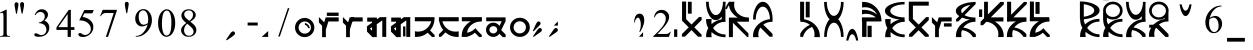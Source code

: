 SplineFontDB: 3.2
FontName: SaanjoChananMukh
FullName: Saanjo Chanan Mukh
FamilyName: Saanjo Chanan Mukh
Weight: Book
Copyright: Typeface (c) (your company). 2007. All Rights Reserved
Version: 1.00 May 2, 2007, initial release
ItalicAngle: 0
UnderlinePosition: -375
UnderlineWidth: 150
Ascent: 1638
Descent: 410
InvalidEm: 0
sfntRevision: 0x00010000
LayerCount: 2
Layer: 0 1 "Back" 1
Layer: 1 1 "Fore" 0
XUID: [1021 484 -1336992016 14984]
StyleMap: 0x0040
FSType: 8
OS2Version: 1
OS2_WeightWidthSlopeOnly: 0
OS2_UseTypoMetrics: 0
CreationTime: 1178133647
ModificationTime: 1598817568
PfmFamily: 17
TTFWeight: 400
TTFWidth: 5
LineGap: 67
VLineGap: 0
Panose: 2 0 0 0 0 0 0 0 0 0
OS2TypoAscent: 1491
OS2TypoAOffset: 0
OS2TypoDescent: -431
OS2TypoDOffset: 0
OS2TypoLinegap: 307
OS2WinAscent: 1854
OS2WinAOffset: 0
OS2WinDescent: 434
OS2WinDOffset: 0
HheadAscent: 1854
HheadAOffset: 0
HheadDescent: -434
HheadDOffset: 0
OS2SubXSize: 1434
OS2SubYSize: 1331
OS2SubXOff: 0
OS2SubYOff: 283
OS2SupXSize: 1434
OS2SupYSize: 1331
OS2SupXOff: 0
OS2SupYOff: 977
OS2StrikeYSize: 102
OS2StrikeYPos: 530
OS2Vendor: 'HL  '
OS2CodePages: 6000019f.dff70000
OS2UnicodeRanges: a00002af.500078fb.00000000.00000000
DEI: 91125
ShortTable: maxp 16
  1
  0
  653
  72
  5
  0
  0
  2
  16
  47
  66
  0
  1036
  0
  0
  0
EndShort
LangName: 1033 "Typeface +AKkA (your company). 2007. All Rights Reserved" "" "Regular" "Saanjo Chanan Mukh:Version 1.00" "" "Version 1.00 May 2, 2007, initial release" "" "" "" "" "This font was created using FontCreator 5.5 from High-Logic.com"
LangName: 1027 "" "" "Regular"
LangName: 1029 "" "" "Regular"
LangName: 1030 "" "" "Regular"
LangName: 1031 "" "" "Regular"
LangName: 1032 "" "" "Regular"
LangName: 1034 "" "" "Regular"
LangName: 1035 "" "" "Regular"
LangName: 1036 "" "" "Regular"
LangName: 1038 "" "" "Regular"
LangName: 1040 "" "" "Regular"
LangName: 1043 "" "" "Regular"
LangName: 1044 "" "" "Regular"
LangName: 1045 "" "" "Regular"
LangName: 1046 "" "" "Regular"
LangName: 1049 "" "" "Regular"
LangName: 1051 "" "" "Regular"
LangName: 1053 "" "" "Regular"
LangName: 1055 "" "" "Regular"
LangName: 1060 "" "" "Regular"
LangName: 1069 "" "" "Regular"
LangName: 2058 "" "" "Regular"
LangName: 2070 "" "" "Regular"
LangName: 3082 "" "" "Regular"
LangName: 3084 "" "" "Regular"
GaspTable: 1 65535 2 0
Encoding: UnicodeBmp
UnicodeInterp: none
NameList: AGL For New Fonts
DisplaySize: -48
AntiAlias: 1
FitToEm: 0
WinInfo: 0 28 9
BeginChars: 65540 653

StartChar: .notdef
Encoding: 65536 -1 0
Width: 1536
GlyphClass: 1
Flags: W
LayerCount: 2
Fore
SplineSet
256 0 m 1,0,-1
 256 1280 l 1,1,-1
 1280 1280 l 1,2,-1
 1280 0 l 1,3,-1
 256 0 l 1,0,-1
288 32 m 1,4,-1
 1248 32 l 1,5,-1
 1248 1248 l 1,6,-1
 288 1248 l 1,7,-1
 288 32 l 1,4,-1
EndSplineSet
EndChar

StartChar: .null
Encoding: 65537 -1 1
Width: 0
GlyphClass: 1
Flags: W
LayerCount: 2
EndChar

StartChar: nonmarkingreturn
Encoding: 65538 -1 2
Width: 569
GlyphClass: 1
Flags: W
LayerCount: 2
EndChar

StartChar: space
Encoding: 32 32 3
AltUni2: 0000a0.ffffffff.0 0000a0.ffffffff.0
Width: 1401
GlyphClass: 1
Flags: W
LayerCount: 2
EndChar

StartChar: exclam
Encoding: 33 33 4
Width: 725
GlyphClass: 1
Flags: W
LayerCount: 2
Fore
SplineSet
-20 1033 m 1,0,-1
 310 1194 l 1,1,-1
 343 1194 l 1,2,-1
 343 49 l 2,3,4
 343 -65 343 -65 352.5 -93 c 128,-1,5
 362 -121 362 -121 392 -136 c 128,-1,6
 422 -151 422 -151 514 -153 c 1,7,-1
 514 -190 l 1,8,-1
 4 -190 l 1,9,-1
 4 -153 l 1,10,11
 100 -151 100 -151 128 -136.5 c 128,-1,12
 156 -122 156 -122 167 -97.5 c 128,-1,13
 178 -73 178 -73 178 49 c 2,14,-1
 178 781 l 2,15,16
 178 929 178 929 168 971 c 0,17,18
 161 1003 161 1003 142.5 1018 c 128,-1,19
 124 1033 124 1033 98 1033 c 0,20,21
 61 1033 61 1033 -5 1002 c 1,22,-1
 -20 1033 l 1,0,-1
EndSplineSet
EndChar

StartChar: quotedbl
Encoding: 34 34 5
Width: 1005
GlyphClass: 1
Flags: W
LayerCount: 2
Fore
SplineSet
391 998 m 1,0,-1
 337 1290 l 1,1,-1
 315 1411 l 2,2,3
 313 1436 313 1436 313 1461 c 0,4,5
 313 1524 313 1524 341 1553 c 128,-1,6
 369 1582 369 1582 415 1582 c 0,7,8
 458 1582 458 1582 486.5 1553 c 128,-1,9
 515 1524 515 1524 515 1475 c 0,10,11
 515 1390 515 1390 496 1291 c 2,12,-1
 439 998 l 1,13,-1
 391 998 l 1,0,-1
105 988 m 1,14,-1
 50 1284 l 2,15,16
 28 1406 28 1406 28 1450 c 0,17,18
 28 1514 28 1514 54.5 1543 c 128,-1,19
 81 1572 81 1572 126 1572 c 0,20,21
 170 1572 170 1572 199 1542.5 c 128,-1,22
 228 1513 228 1513 228 1464 c 0,23,24
 228 1425 228 1425 202 1283 c 2,25,-1
 148 988 l 1,26,-1
 105 988 l 1,14,-1
EndSplineSet
EndChar

StartChar: numbersign
Encoding: 35 35 6
Width: 1115
GlyphClass: 1
Flags: W
LayerCount: 2
Fore
SplineSet
34 928 m 1,0,1
 92 1065 92 1065 180.5 1139.5 c 128,-1,2
 269 1214 269 1214 401 1214 c 0,3,4
 564 1214 564 1214 651 1108 c 0,5,6
 717 1029 717 1029 717 939 c 0,7,8
 717 791 717 791 531 633 c 1,9,10
 656 584 656 584 720 493 c 128,-1,11
 784 402 784 402 784 279 c 0,12,13
 784 103 784 103 672 -26 c 0,14,15
 526 -194 526 -194 249 -194 c 0,16,17
 112 -194 112 -194 62.5 -160 c 128,-1,18
 13 -126 13 -126 13 -87 c 0,19,20
 13 -58 13 -58 36.5 -36 c 128,-1,21
 60 -14 60 -14 93 -14 c 0,22,23
 118 -14 118 -14 144 -22 c 0,24,25
 161 -27 161 -27 221 -58.5 c 128,-1,26
 281 -90 281 -90 304 -96 c 0,27,28
 341 -107 341 -107 383 -107 c 0,29,30
 485 -107 485 -107 560.5 -28 c 128,-1,31
 636 51 636 51 636 159 c 0,32,33
 636 238 636 238 601 313 c 0,34,35
 575 369 575 369 544 398 c 0,36,37
 501 438 501 438 426 470.5 c 128,-1,38
 351 503 351 503 273 503 c 2,39,-1
 241 503 l 1,40,-1
 241 533 l 1,41,42
 320 543 320 543 399.5 590 c 128,-1,43
 479 637 479 637 515 703 c 128,-1,44
 551 769 551 769 551 848 c 0,45,46
 551 951 551 951 486.5 1014.5 c 128,-1,47
 422 1078 422 1078 326 1078 c 0,48,49
 171 1078 171 1078 67 912 c 1,50,-1
 34 928 l 1,0,1
EndSplineSet
EndChar

StartChar: dollar
Encoding: 36 36 7
Width: 1125
GlyphClass: 1
Flags: W
LayerCount: 2
Fore
SplineSet
943 300 m 1,0,-1
 943 158 l 1,1,-1
 761 158 l 1,2,-1
 761 -200 l 1,3,-1
 596 -200 l 1,4,-1
 596 158 l 1,5,-1
 22 158 l 1,6,-1
 22 286 l 1,7,-1
 651 1184 l 1,8,-1
 761 1184 l 1,9,-1
 761 300 l 1,10,-1
 943 300 l 1,0,-1
596 300 m 1,11,-1
 596 973 l 1,12,-1
 120 300 l 1,13,-1
 596 300 l 1,11,-1
EndSplineSet
EndChar

StartChar: percent
Encoding: 37 37 8
Width: 1105
GlyphClass: 1
Flags: W
LayerCount: 2
Fore
SplineSet
809 1176 m 1,0,-1
 731 1006 l 1,1,-1
 323 1006 l 1,2,-1
 234 824 l 1,3,4
 499 785 499 785 654 627 c 0,5,6
 787 491 787 491 787 307 c 0,7,8
 787 200 787 200 743.5 109 c 128,-1,9
 700 18 700 18 634 -46 c 128,-1,10
 568 -110 568 -110 487 -149 c 0,11,12
 372 -204 372 -204 251 -204 c 0,13,14
 129 -204 129 -204 73.5 -162.5 c 128,-1,15
 18 -121 18 -121 18 -71 c 0,16,17
 18 -43 18 -43 41 -21.5 c 128,-1,18
 64 0 64 0 99 0 c 0,19,20
 125 0 125 0 144.5 -8 c 128,-1,21
 164 -16 164 -16 211 -49 c 0,22,23
 286 -101 286 -101 363 -101 c 0,24,25
 480 -101 480 -101 568.5 -12.5 c 128,-1,26
 657 76 657 76 657 203 c 0,27,28
 657 326 657 326 578 432.5 c 128,-1,29
 499 539 499 539 360 597 c 0,30,31
 251 642 251 642 63 649 c 1,32,-1
 323 1176 l 1,33,-1
 809 1176 l 1,0,-1
EndSplineSet
EndChar

StartChar: ampersand
Encoding: 38 38 9
Width: 1165
GlyphClass: 1
Flags: W
LayerCount: 2
Fore
SplineSet
136 1186 m 1,0,-1
 863 1186 l 1,1,-1
 863 1148 l 1,2,-1
 411 -198 l 1,3,-1
 299 -198 l 1,4,-1
 704 1023 l 1,5,-1
 331 1023 l 2,6,7
 218 1023 218 1023 170 996 c 0,8,9
 86 950 86 950 35 854 c 1,10,-1
 6 865 l 1,11,-1
 136 1186 l 1,0,-1
EndSplineSet
EndChar

StartChar: quotesingle
Encoding: 39 39 10
Width: 605
GlyphClass: 1
Flags: W
LayerCount: 2
Fore
SplineSet
170 1013 m 1,0,-1
 115 1309 l 2,1,2
 93 1431 93 1431 93 1475 c 0,3,4
 93 1539 93 1539 119.5 1568 c 128,-1,5
 146 1597 146 1597 191 1597 c 0,6,7
 235 1597 235 1597 264 1567.5 c 128,-1,8
 293 1538 293 1538 293 1489 c 0,9,10
 293 1450 293 1450 267 1308 c 2,11,-1
 213 1013 l 1,12,-1
 170 1013 l 1,0,-1
EndSplineSet
EndChar

StartChar: parenleft
Encoding: 40 40 11
Width: 1155
GlyphClass: 1
Flags: W
LayerCount: 2
Fore
SplineSet
38 -188 m 1,0,-1
 38 -151 l 1,1,2
 168 -149 168 -149 280 -90.5 c 128,-1,3
 392 -32 392 -32 496.5 114 c 128,-1,4
 601 260 601 260 642 435 c 1,5,6
 485 334 485 334 358 334 c 0,7,8
 215 334 215 334 113 444.5 c 128,-1,9
 11 555 11 555 11 738 c 0,10,11
 11 916 11 916 113 1055 c 0,12,13
 236 1224 236 1224 434 1224 c 0,14,15
 601 1224 601 1224 720 1086 c 0,16,17
 866 915 866 915 866 664 c 0,18,19
 866 438 866 438 755 242.5 c 128,-1,20
 644 47 644 47 446 -82 c 0,21,22
 285 -188 285 -188 95 -188 c 2,23,-1
 38 -188 l 1,0,-1
658 509 m 1,24,25
 676 639 676 639 676 717 c 0,26,27
 676 814 676 814 643 926.5 c 128,-1,28
 610 1039 610 1039 549.5 1099 c 128,-1,29
 489 1159 489 1159 412 1159 c 0,30,31
 323 1159 323 1159 256 1079 c 128,-1,32
 189 999 189 999 189 841 c 0,33,34
 189 630 189 630 278 511 c 0,35,36
 343 425 343 425 438 425 c 0,37,38
 484 425 484 425 547 447 c 128,-1,39
 610 469 610 469 658 509 c 1,24,25
EndSplineSet
EndChar

StartChar: parenright
Encoding: 41 41 12
Width: 1157
GlyphClass: 1
Flags: W
LayerCount: 2
Fore
SplineSet
4 500 m 0,0,1
 4 732 4 732 74 899.5 c 128,-1,2
 144 1067 144 1067 260 1149 c 0,3,4
 350 1214 350 1214 446 1214 c 0,5,6
 602 1214 602 1214 726 1055 c 0,7,8
 881 858 881 858 881 521 c 0,9,10
 881 285 881 285 813 120 c 128,-1,11
 745 -45 745 -45 639.5 -119.5 c 128,-1,12
 534 -194 534 -194 436 -194 c 0,13,14
 242 -194 242 -194 113 35 c 0,15,16
 4 228 4 228 4 500 c 0,0,1
200 475 m 0,17,18
 200 195 200 195 269 18 c 0,19,20
 326 -131 326 -131 439 -131 c 0,21,22
 493 -131 493 -131 551 -82.5 c 128,-1,23
 609 -34 609 -34 639 80 c 0,24,25
 685 252 685 252 685 565 c 0,26,27
 685 797 685 797 637 952 c 0,28,29
 601 1067 601 1067 544 1115 c 0,30,31
 503 1148 503 1148 445 1148 c 0,32,33
 377 1148 377 1148 324 1087 c 0,34,35
 252 1004 252 1004 226 826 c 128,-1,36
 200 648 200 648 200 475 c 0,17,18
EndSplineSet
EndChar

StartChar: asterisk
Encoding: 42 42 13
Width: 1115
GlyphClass: 1
Flags: W
LayerCount: 2
Fore
SplineSet
273 513 m 1,0,1
 112 645 112 645 65.5 725 c 128,-1,2
 19 805 19 805 19 891 c 0,3,4
 19 1023 19 1023 121 1118.5 c 128,-1,5
 223 1214 223 1214 392 1214 c 0,6,7
 556 1214 556 1214 656 1125 c 128,-1,8
 756 1036 756 1036 756 922 c 0,9,10
 756 846 756 846 702 767 c 128,-1,11
 648 688 648 688 477 581 c 1,12,13
 653 445 653 445 710 367 c 0,14,15
 786 265 786 265 786 152 c 0,16,17
 786 9 786 9 677 -92.5 c 128,-1,18
 568 -194 568 -194 391 -194 c 0,19,20
 198 -194 198 -194 90 -73 c 0,21,22
 4 24 4 24 4 139 c 0,23,24
 4 229 4 229 64.5 317.5 c 128,-1,25
 125 406 125 406 273 513 c 1,0,1
430 620 m 1,26,27
 550 728 550 728 582 790.5 c 128,-1,28
 614 853 614 853 614 932 c 0,29,30
 614 1037 614 1037 555 1096.5 c 128,-1,31
 496 1156 496 1156 394 1156 c 256,32,33
 292 1156 292 1156 228 1097 c 128,-1,34
 164 1038 164 1038 164 959 c 0,35,36
 164 907 164 907 190.5 855 c 128,-1,37
 217 803 217 803 266 756 c 1,38,-1
 430 620 l 1,26,27
320 475 m 1,39,40
 237 405 237 405 197 322.5 c 128,-1,41
 157 240 157 240 157 144 c 0,42,43
 157 15 157 15 227.5 -62.5 c 128,-1,44
 298 -140 298 -140 407 -140 c 0,45,46
 515 -140 515 -140 580 -79 c 128,-1,47
 645 -18 645 -18 645 69 c 0,48,49
 645 141 645 141 607 198 c 0,50,51
 536 304 536 304 320 475 c 1,39,40
EndSplineSet
EndChar

StartChar: plus
Encoding: 43 43 14
Width: 1196
GlyphClass: 1
Flags: W
LayerCount: 2
EndChar

StartChar: comma
Encoding: 44 44 15
Width: 1005
GlyphClass: 1
Flags: W
LayerCount: 2
Fore
SplineSet
3 -342 m 1,0,-1
 171 -97 l 1,1,-1
 241 4 l 2,2,3
 258 23 258 23 275 40 c 0,4,5
 320 85 320 85 360 85.5 c 128,-1,6
 400 86 400 86 433 54 c 0,7,8
 463 23 463 23 463 -17 c 128,-1,9
 463 -57 463 -57 428 -92 c 0,10,11
 368 -152 368 -152 284 -209 c 2,12,-1
 37 -376 l 1,13,-1
 3 -342 l 1,0,-1
EndSplineSet
EndChar

StartChar: hyphen
Encoding: 45 45 16
AltUni2: 0000ad.ffffffff.0 0000ad.ffffffff.0
Width: 805
GlyphClass: 1
Flags: W
LayerCount: 2
Fore
SplineSet
83 535 m 1,0,-1
 600 535 l 1,1,-1
 600 384 l 1,2,-1
 83 384 l 1,3,-1
 83 535 l 1,0,-1
EndSplineSet
EndChar

StartChar: period
Encoding: 46 46 17
Width: 805
GlyphClass: 1
Flags: W
LayerCount: 2
Fore
SplineSet
315 -200 m 1,0,-1
 -15 -199 l 1,1,-1
 315 100 l 1,2,-1
 315 -200 l 1,0,-1
EndSplineSet
EndChar

StartChar: slash
Encoding: 47 47 18
Width: 865
GlyphClass: 1
Flags: W
LayerCount: 2
Fore
SplineSet
584 1272 m 1,0,-1
 93 -178 l 1,1,-1
 13 -178 l 1,2,-1
 504 1272 l 1,3,-1
 584 1272 l 1,0,-1
EndSplineSet
EndChar

StartChar: zero
Encoding: 48 48 19
Width: 1205
GlyphClass: 1
Flags: W
LayerCount: 2
Fore
SplineSet
672 250 m 1,0,1
 658 310 658 310 615 357 c 0,2,3
 568 407 568 407 507 420 c 1,4,-1
 507 510 l 1,5,6
 604 496 604 496 675 419 c 0,7,8
 742 346 742 346 757 250 c 1,9,-1
 672 250 l 1,0,1
500 590 m 256,10,11
 368 590 368 590 276.5 499.5 c 128,-1,12
 185 409 185 409 185 280 c 256,13,14
 185 151 185 151 276.5 60.5 c 128,-1,15
 368 -30 368 -30 500 -30 c 0,16,17
 631 -30 631 -30 723 60.5 c 128,-1,18
 815 151 815 151 815 280 c 256,19,20
 815 409 815 409 723.5 499.5 c 128,-1,21
 632 590 632 590 500 590 c 256,10,11
495 770 m 256,22,23
 702 770 702 770 846 626.5 c 128,-1,24
 990 483 990 483 990 279 c 0,25,26
 990 76 990 76 845 -67 c 128,-1,27
 700 -210 700 -210 495 -210 c 0,28,29
 291 -210 291 -210 146 -67 c 128,-1,30
 1 76 1 76 1 279 c 0,31,32
 1 483 1 483 144.5 626.5 c 128,-1,33
 288 770 288 770 495 770 c 256,22,23
EndSplineSet
EndChar

StartChar: one
Encoding: 49 49 20
Width: 1215
GlyphClass: 1
Flags: W
LayerCount: 2
Fore
SplineSet
1005 874 m 1,0,-1
 401 874 l 1,1,-1
 401 1044 l 1,2,-1
 1005 1044 l 1,3,-1
 1005 874 l 1,0,-1
351 175 m 1,4,-1
 351 -212 l 1,5,-1
 158 -212 l 1,6,-1
 158 372 l 1,7,-1
 -5 535 l 1,8,-1
 -5 817 l 1,9,-1
 265 547 l 1,10,-1
 344 799 l 1,11,-1
 404 799 l 1,12,-1
 404 800 l 1,13,-1
 1008 800 l 1,14,-1
 1008 590 l 1,15,-1
 481 590 l 1,16,-1
 351 175 l 1,4,-1
EndSplineSet
EndChar

StartChar: two
Encoding: 50 50 21
Width: 1215
GlyphClass: 1
Flags: W
LayerCount: 2
Fore
SplineSet
351 400 m 1,0,-1
 351 -212 l 1,1,-1
 158 -212 l 1,2,-1
 158 400 l 1,3,-1
 351 400 l 1,0,-1
-5 817 m 1,4,-1
 401 411 l 1,5,-1
 260 270 l 1,6,-1
 -5 535 l 1,7,-1
 -5 817 l 1,4,-1
546 799 m 1,8,-1
 340 140 l 1,9,-1
 162 215 l 1,10,-1
 344 799 l 1,11,-1
 546 799 l 1,8,-1
1008 590 m 1,12,-1
 404 590 l 1,13,-1
 404 800 l 1,14,-1
 1008 800 l 1,15,-1
 1008 590 l 1,12,-1
EndSplineSet
EndChar

StartChar: three
Encoding: 51 51 22
Width: 1205
GlyphClass: 1
Flags: W
LayerCount: 2
Fore
SplineSet
258 114 m 1,0,-1
 258 299 l 1,1,-1
 150 223 l 1,2,-1
 258 114 l 1,0,-1
505 701 m 1,3,-1
 661 810 l 1,4,-1
 782 810 l 1,5,-1
 782 812 l 1,6,-1
 985 812 l 1,7,-1
 985 810 l 1,8,-1
 1016 810 l 1,9,-1
 985 788 l 1,10,-1
 985 -200 l 1,11,-1
 782 -200 l 1,12,-1
 782 646 l 1,13,-1
 500 449 l 1,14,-1
 500 -210 l 1,15,-1
 258 -210 l 1,16,-1
 258 -189 l 1,17,-1
 0 70 l 1,18,-1
 -4 357 l 1,19,-1
 42 311 l 1,20,-1
 11 355 l 1,21,-1
 258 528 l 1,22,-1
 258 580 l 1,23,-1
 11 580 l 1,24,-1
 11 790 l 1,25,-1
 505 790 l 1,26,-1
 505 701 l 1,3,-1
EndSplineSet
EndChar

StartChar: four
Encoding: 52 52 23
Width: 1205
GlyphClass: 1
Flags: W
LayerCount: 2
Fore
SplineSet
258 114 m 1,0,-1
 258 299 l 1,1,-1
 150 223 l 1,2,-1
 258 114 l 1,0,-1
738 336 m 1,3,-1
 738 -174 l 1,4,-1
 618 -174 l 1,5,-1
 618 336 l 1,6,-1
 738 336 l 1,3,-1
505 701 m 1,7,-1
 661 810 l 1,8,-1
 782 810 l 1,9,-1
 782 812 l 1,10,-1
 985 812 l 1,11,-1
 985 810 l 1,12,-1
 1016 810 l 1,13,-1
 985 788 l 1,14,-1
 985 -200 l 1,15,-1
 782 -200 l 1,16,-1
 782 646 l 1,17,-1
 500 449 l 1,18,-1
 500 -210 l 1,19,-1
 258 -210 l 1,20,-1
 258 -189 l 1,21,-1
 0 70 l 1,22,-1
 -4 357 l 1,23,-1
 42 311 l 1,24,-1
 11 355 l 1,25,-1
 258 528 l 1,26,-1
 258 580 l 1,27,-1
 11 580 l 1,28,-1
 11 790 l 1,29,-1
 505 790 l 1,30,-1
 505 701 l 1,7,-1
EndSplineSet
EndChar

StartChar: five
Encoding: 53 53 24
Width: 1205
GlyphClass: 1
Flags: W
LayerCount: 2
Fore
SplineSet
830 600 m 1,0,-1
 -9 600 l 1,1,-1
 -9 810 l 1,2,-1
 985 810 l 1,3,-1
 985 797 l 1,4,-1
 1003 796 l 1,5,-1
 1003 782 l 2,6,7
 1003 405 1003 405 770 134 c 1,8,-1
 1004 -100 l 1,9,-1
 1004 -206 l 1,10,-1
 871 -206 l 1,11,-1
 649 15 l 1,12,13
 393 -201 393 -201 47 -201 c 0,14,15
 21 -201 21 -201 -5 -200 c 1,16,-1
 -5 89 l 1,17,18
 73 71 73 71 159 71 c 0,19,20
 447 71 447 71 649 278 c 0,21,22
 786 418 786 418 830 600 c 1,0,-1
EndSplineSet
EndChar

StartChar: six
Encoding: 54 54 25
Width: 1200
GlyphClass: 1
Flags: W
LayerCount: 2
Fore
SplineSet
1010 809 m 1,0,-1
 1010 599 l 1,1,-1
 173 599 l 1,2,3
 217 417 217 417 354 277 c 0,4,5
 556 70 556 70 844 70 c 0,6,7
 930 70 930 70 1008 88 c 1,8,-1
 1008 -201 l 1,9,10
 982 -202 982 -202 956 -202 c 0,11,12
 596 -202 596 -202 332 32 c 1,13,-1
 104 -196 l 1,14,-1
 -2 -196 l 1,15,-1
 -2 -63 l 1,16,-1
 215 155 l 1,17,18
 56 350 56 350 15 599 c 1,19,-1
 -3 599 l 1,20,-1
 -3 809 l 1,21,-1
 1010 809 l 1,0,-1
EndSplineSet
EndChar

StartChar: seven
Encoding: 55 55 26
Width: 1205
GlyphClass: 1
Flags: W
LayerCount: 2
Fore
SplineSet
451 600 m 1,0,-1
 -9 600 l 1,1,-1
 -9 810 l 1,2,-1
 1020 810 l 1,3,-1
 1020 600 l 1,4,-1
 987 600 l 1,5,-1
 987 587 l 1,6,-1
 968 587 l 2,7,8
 670 587 670 587 464 402 c 0,9,10
 283 239 283 239 260 16 c 1,11,12
 343 27 343 27 427 62 c 0,13,14
 577 127 577 127 683 247 c 1,15,-1
 782 137 l 2,16,17
 780 135 780 135 778 133 c 2,18,-1
 1011 -100 l 1,19,-1
 1011 -206 l 1,20,-1
 878 -206 l 1,21,-1
 659 12 l 1,22,23
 547 -82 547 -82 407 -142 c 0,24,25
 344 -169 344 -169 280 -186 c 1,26,-1
 271 -181 l 1,27,28
 273 -190 273 -190 275 -200 c 1,29,-1
 -14 -200 l 1,30,31
 -15 -176 -15 -176 -15 -152 c 0,32,33
 -15 213 -15 213 270 470 c 0,34,35
 355 546 355 546 451 600 c 1,0,-1
EndSplineSet
EndChar

StartChar: eight
Encoding: 56 56 27
Width: 1205
GlyphClass: 1
Flags: W
LayerCount: 2
Fore
SplineSet
568 116 m 2,0,1
 575 139 575 139 575 165 c 0,2,3
 575 242 575 242 516.5 296 c 128,-1,4
 458 350 458 350 375 350 c 0,5,6
 291 350 291 350 233 296 c 128,-1,7
 175 242 175 242 175 165 c 256,8,9
 175 88 175 88 233 34 c 128,-1,10
 291 -20 291 -20 375 -20 c 0,11,12
 458 -20 458 -20 517 34 c 0,13,14
 552 67 552 67 566 108 c 1,15,-1
 565 109 l 1,16,-1
 568 116 l 2,0,1
683 -37 m 1,17,18
 663 -67 663 -67 636 -93 c 0,19,20
 527 -200 527 -200 372 -200 c 0,21,22
 219 -200 219 -200 110 -93.5 c 128,-1,23
 1 13 1 13 1 164 c 0,24,25
 1 316 1 316 109 423 c 128,-1,26
 217 530 217 530 372 530 c 0,27,28
 529 530 529 530 637 423 c 0,29,30
 667 394 667 394 688 361 c 1,31,-1
 806 602 l 1,32,-1
 11 602 l 1,33,-1
 11 800 l 1,34,-1
 1000 800 l 1,35,-1
 1000 684 l 1,36,-1
 1004 684 l 1,37,-1
 1002 604 l 1,38,-1
 779 149 l 1,39,-1
 1005 -77 l 1,40,-1
 1005 -214 l 1,41,-1
 856 -210 l 1,42,-1
 683 -37 l 1,17,18
EndSplineSet
EndChar

StartChar: nine
Encoding: 57 57 28
Width: 1195
GlyphClass: 1
Flags: W
LayerCount: 2
Fore
SplineSet
507 780 m 0,0,1
 720 780 720 780 867.5 636.5 c 128,-1,2
 1015 493 1015 493 1015 289 c 0,3,4
 1015 86 1015 86 866.5 -57 c 128,-1,5
 718 -200 718 -200 507 -200 c 0,6,7
 298 -200 298 -200 149.5 -57 c 128,-1,8
 1 86 1 86 1 289 c 0,9,10
 1 493 1 493 148 636.5 c 128,-1,11
 295 780 295 780 507 780 c 0,0,1
500 600 m 256,12,13
 368 600 368 600 276.5 509.5 c 128,-1,14
 185 419 185 419 185 290 c 256,15,16
 185 161 185 161 276.5 70.5 c 128,-1,17
 368 -20 368 -20 500 -20 c 0,18,19
 631 -20 631 -20 723 70.5 c 128,-1,20
 815 161 815 161 815 290 c 256,21,22
 815 419 815 419 723.5 509.5 c 128,-1,23
 632 600 632 600 500 600 c 256,12,13
EndSplineSet
EndChar

StartChar: colon
Encoding: 58 58 29
Width: 805
GlyphClass: 1
Flags: W
LayerCount: 2
Fore
SplineSet
-2 -171 m 1,0,-1
 168 77 l 2,1,2
 238 179 238 179 270 210 c 0,3,4
 315 255 315 255 354 256.5 c 128,-1,5
 393 258 393 258 425 227 c 0,6,7
 456 196 456 196 455.5 154.5 c 128,-1,8
 455 113 455 113 421 78 c 0,9,10
 393 51 393 51 274 -31 c 2,11,-1
 28 -201 l 1,12,-1
 -2 -171 l 1,0,-1
-8 108 m 1,13,-1
 117 382 l 2,14,15
 169 495 169 495 194 531 c 0,16,17
 231 583 231 583 269 591.5 c 128,-1,18
 307 600 307 600 344 574 c 0,19,20
 380 549 380 549 387 508.5 c 128,-1,21
 394 468 394 468 366 427 c 0,22,23
 343 396 343 396 241 294 c 2,24,-1
 27 83 l 1,25,-1
 -8 108 l 1,13,-1
EndSplineSet
EndChar

StartChar: semicolon
Encoding: 59 59 30
AltUni2: 00037e.ffffffff.0 00037e.ffffffff.0
Width: 815
GlyphClass: 1
Flags: W
LayerCount: 2
Fore
SplineSet
-3 -171 m 1,0,-1
 167 77 l 2,1,2
 238 179 238 179 269 210 c 0,3,4
 314 255 314 255 353.5 256.5 c 128,-1,5
 393 258 393 258 425 227 c 0,6,7
 456 196 456 196 455.5 154.5 c 128,-1,8
 455 113 455 113 421 78 c 0,9,10
 393 51 393 51 274 -31 c 2,11,-1
 27 -201 l 1,12,-1
 -3 -171 l 1,0,-1
455 380 m 1,13,-1
 245 380 l 1,14,-1
 455 592 l 1,15,-1
 455 380 l 1,13,-1
EndSplineSet
EndChar

StartChar: less
Encoding: 60 60 31
Width: 1196
GlyphClass: 1
Flags: W
LayerCount: 2
EndChar

StartChar: equal
Encoding: 61 61 32
Width: 1196
GlyphClass: 1
Flags: W
LayerCount: 2
EndChar

StartChar: greater
Encoding: 62 62 33
Width: 1196
GlyphClass: 1
Flags: W
LayerCount: 2
EndChar

StartChar: question
Encoding: 63 63 34
Width: 995
GlyphClass: 1
Flags: W
LayerCount: 2
Fore
SplineSet
275 66 m 1,0,1
 360 289 360 289 347 474 c 0,2,3
 334 660 334 660 272 742 c 0,4,5
 209 824 209 824 136 754 c 256,6,7
 63 684 63 684 21 503 c 1,8,-1
 4 557 l 1,9,10
 23 825 23 825 123 923 c 0,11,12
 224 1020 224 1020 371 977 c 1,13,14
 555 883 555 883 518 543 c 1,15,16
 479 319 479 319 309 48 c 1,17,-1
 275 66 l 1,0,1
465 -190 m 1,18,-1
 255 -189 l 1,19,-1
 465 40 l 1,20,-1
 465 -190 l 1,18,-1
EndSplineSet
EndChar

StartChar: at
Encoding: 64 64 35
Width: 1195
GlyphClass: 1
Flags: W
LayerCount: 2
Fore
SplineSet
909 61 m 1,0,-1
 814 -200 l 1,1,-1
 14 -200 l 1,2,-1
 14 -163 l 1,3,4
 367 159 367 159 511 363 c 128,-1,5
 655 567 655 567 655 736 c 0,6,7
 655 865 655 865 576 948 c 128,-1,8
 497 1031 497 1031 387 1031 c 0,9,10
 287 1031 287 1031 207.5 972.5 c 128,-1,11
 128 914 128 914 90 801 c 1,12,-1
 53 801 l 1,13,14
 78 986 78 986 181.5 1085 c 128,-1,15
 285 1184 285 1184 440 1184 c 0,16,17
 605 1184 605 1184 715.5 1078 c 128,-1,18
 826 972 826 972 826 828 c 0,19,20
 826 725 826 725 778 622 c 0,21,22
 704 460 704 460 538 279 c 0,23,24
 289 7 289 7 227 -49 c 1,25,-1
 581 -49 l 2,26,27
 689 -49 689 -49 732.5 -41 c 128,-1,28
 776 -33 776 -33 811 -8.5 c 128,-1,29
 846 16 846 16 872 61 c 1,30,-1
 909 61 l 1,0,-1
EndSplineSet
EndChar

StartChar: A
Encoding: 65 65 36
Width: 310
GlyphClass: 1
Flags: W
LayerCount: 2
Fore
SplineSet
65 186 m 1,0,-1
 65 -200 l 1,1,-1
 -97 -200 l 1,2,-1
 -97 186 l 1,3,-1
 65 186 l 1,0,-1
EndSplineSet
EndChar

StartChar: B
Encoding: 66 66 37
Width: 1205
GlyphClass: 1
Flags: W
LayerCount: 2
Fore
SplineSet
5 640 m 1,0,-1
 2 640 l 1,1,-1
 2 1610 l 1,2,-1
 210 1610 l 1,3,-1
 210 710 l 1,4,-1
 486 434 l 1,5,-1
 872 820 l 1,6,-1
 1005 820 l 1,7,-1
 1005 666 l 1,8,-1
 630 291 l 1,9,-1
 1005 -85 l 1,10,-1
 1005 -190 l 1,11,-1
 822 -190 l 1,12,-1
 486 147 l 1,13,-1
 153 -186 l 1,14,-1
 -5 -189 l 1,15,-1
 -5 -57 l 1,16,-1
 342 290 l 1,17,-1
 5 627 l 1,18,-1
 5 640 l 1,0,-1
495 1600 m 1,19,-1
 495 990 l 1,20,-1
 302 990 l 1,21,-1
 302 1600 l 1,22,-1
 495 1600 l 1,19,-1
EndSplineSet
EndChar

StartChar: C
Encoding: 67 67 38
Width: 1200
GlyphClass: 1
Flags: W
LayerCount: 2
Fore
SplineSet
995 713 m 1,0,-1
 1000 573 l 1,1,-1
 981 573 l 2,2,3
 685 573 685 573 480 388 c 0,4,5
 410 324 410 324 364 252 c 1,6,7
 411 177 411 177 484 112 c 0,8,9
 690 -74 690 -74 988 -74 c 2,10,-1
 1000 -74 l 1,11,-1
 1000 -214 l 1,12,-1
 988 -214 l 2,13,14
 575 -214 575 -214 290 43 c 0,15,16
 287 45 287 45 285 48 c 1,17,18
 275 -5 275 -5 275 -63 c 0,19,20
 275 -142 275 -142 293 -214 c 1,21,-1
 6 -214 l 1,22,23
 5 -190 5 -190 5 -166 c 0,24,25
 5 63 5 63 117 250 c 1,26,27
 5 436 5 436 5 665 c 0,28,29
 5 689 5 689 6 713 c 1,30,-1
 295 713 l 1,31,32
 277 641 277 641 277 562 c 0,33,34
 277 506 277 506 286 454 c 1,35,36
 287 455 287 455 288 456 c 0,37,38
 506 654 506 654 800 700 c 1,39,-1
 802 700 l 1,40,-1
 802 842 l 1,41,42
 801 840 801 840 800 839 c 0,43,44
 672 661 672 661 504 661 c 0,45,46
 293 661 293 661 146 936 c 0,47,48
 1 1211 1 1211 0 1600 c 1,49,-1
 140 1600 l 1,50,51
 140 1317 140 1317 246 1117 c 0,52,53
 352 918 352 918 504 918 c 0,54,55
 655 918 655 918 761 1117 c 0,56,57
 867 1317 867 1317 867 1600 c 1,58,-1
 1005 1600 l 1,59,60
 1005 1500 1005 1500 995 1407 c 1,61,-1
 995 713 l 1,0,-1
EndSplineSet
EndChar

StartChar: D
Encoding: 68 68 39
Width: 1203
GlyphClass: 1
Flags: W
LayerCount: 2
Fore
SplineSet
200 524 m 1,0,-1
 200 -210 l 1,1,-1
 -5 -210 l 1,2,-1
 -5 790 l 1,3,-1
 200 790 l 1,4,-1
 200 788 l 1,5,-1
 447 788 l 1,6,7
 356 841 356 841 275 914 c 0,8,9
 38 1129 38 1129 -5 1418 c 1,10,11
 -67 1340 -67 1340 -107 1226 c 2,12,-1
 -112 1213 l 1,13,-1
 -185 1261 l 1,14,-1
 -181 1272 l 2,15,16
 -117 1453 -117 1453 -14 1568 c 1,17,18
 -14 1584 -14 1584 -13 1600 c 1,19,-1
 280 1600 l 1,20,21
 262 1526 262 1526 262 1445 c 0,22,23
 262 1174 262 1174 472 984 c 128,-1,24
 682 794 682 794 986 794 c 2,25,-1
 1005 794 l 1,26,-1
 1005 788 l 1,27,-1
 1020 788 l 1,28,-1
 1020 578 l 1,29,-1
 398 578 l 1,30,-1
 995 -19 l 1,31,-1
 995 -209 l 1,32,-1
 932 -208 l 1,33,-1
 200 524 l 1,0,-1
EndSplineSet
EndChar

StartChar: E
Encoding: 69 69 40
Width: 1200
GlyphClass: 1
Flags: W
LayerCount: 2
Fore
SplineSet
866 709 m 1,0,1
 862 970 862 970 760 1156 c 0,2,3
 654 1349 654 1349 503 1349 c 256,4,5
 352 1349 352 1349 246 1156 c 256,6,7
 140 963 140 963 140 690 c 1,8,-1
 3 690 l 1,9,10
 4 1065 4 1065 148 1331 c 0,11,12
 294 1597 294 1597 503 1597 c 0,13,14
 713 1597 713 1597 859 1331 c 0,15,16
 1004 1065 1004 1065 1005 690 c 1,17,-1
 998 690 l 1,18,-1
 1002 574 l 1,19,-1
 983 574 l 2,20,21
 719 574 719 574 527 429 c 1,22,-1
 1001 -45 l 1,23,-1
 1001 -191 l 1,24,-1
 851 -191 l 1,25,-1
 380 280 l 1,26,27
 272 130 272 130 272 -62 c 0,28,29
 272 -141 272 -141 290 -213 c 1,30,-1
 1 -213 l 1,31,32
 0 -189 0 -189 0 -165 c 0,33,34
 0 200 0 200 285 457 c 0,35,36
 529 677 529 677 866 709 c 1,0,1
EndSplineSet
EndChar

StartChar: F
Encoding: 70 70 41
Width: 1251
GlyphClass: 1
Flags: W
LayerCount: 2
EndChar

StartChar: G
Encoding: 71 71 42
Width: 1205
GlyphClass: 1
Flags: W
LayerCount: 2
Fore
SplineSet
614 310 m 1,0,1
 346 208 346 208 219 -30 c 0,2,3
 174 -115 174 -115 156 -200 c 1,4,-1
 13 -200 l 1,5,-1
 13 -32 l 1,6,7
 176 273 176 273 505 418 c 1,8,9
 308 576 308 576 33 576 c 2,10,-1
 14 576 l 1,11,-1
 17 666 l 1,12,-1
 5 666 l 1,13,-1
 5 1600 l 1,14,-1
 210 1600 l 1,15,-1
 210 703 l 1,16,17
 509 659 509 659 731 459 c 0,18,19
 1016 202 1016 202 1016 -163 c 0,20,21
 1016 -187 1016 -187 1015 -211 c 1,22,-1
 726 -211 l 1,23,24
 744 -139 744 -139 744 -60 c 0,25,26
 744 150 744 150 614 310 c 1,0,1
495 1600 m 1,27,-1
 495 800 l 1,28,-1
 295 800 l 1,29,-1
 295 1600 l 1,30,-1
 495 1600 l 1,27,-1
EndSplineSet
EndChar

StartChar: H
Encoding: 72 72 43
Width: 1205
GlyphClass: 1
Flags: W
LayerCount: 2
Fore
SplineSet
288 703 m 1,0,1
 213 773 213 773 151 897 c 0,2,3
 6 1184 6 1184 5 1590 c 1,4,-1
 144 1590 l 1,5,6
 144 1294 144 1294 250 1087 c 0,7,8
 355 878 355 878 506 878 c 256,9,10
 657 878 657 878 763 1087 c 0,11,12
 868 1294 868 1294 868 1590 c 1,13,-1
 1005 1590 l 1,14,15
 1004 1184 1004 1184 860 897 c 0,16,17
 798 774 798 774 724 704 c 1,18,19
 798 632 798 632 861 506 c 0,20,21
 1004 214 1004 214 1005 -200 c 1,22,-1
 868 -200 l 1,23,24
 868 101 868 101 763 313 c 0,25,26
 658 526 658 526 507 526 c 256,27,28
 356 526 356 526 250 313 c 0,29,30
 145 101 145 101 145 -200 c 1,31,-1
 6 -200 l 1,32,33
 7 214 7 214 152 506 c 0,34,35
 214 631 214 631 288 703 c 1,0,1
EndSplineSet
EndChar

StartChar: I
Encoding: 73 73 44
Width: 700
GlyphClass: 1
Flags: W
LayerCount: 2
Fore
SplineSet
-90 -386 m 1,0,1
 -66 -222 -66 -222 -21 -84 c 0,2,3
 77 210 77 210 218 210 c 0,4,5
 358 210 358 210 455 -84 c 0,6,7
 500 -222 500 -222 524 -386 c 1,8,-1
 419 -387 l 1,9,10
 407 -330 407 -330 390 -278 c 0,11,12
 318 -64 318 -64 218 -64 c 0,13,14
 116 -64 116 -64 46 -278 c 0,15,16
 29 -330 29 -330 16 -387 c 1,17,-1
 -90 -386 l 1,0,1
EndSplineSet
EndChar

StartChar: J
Encoding: 74 74 45
Width: 1200
GlyphClass: 1
Flags: W
LayerCount: 2
Fore
SplineSet
769 945 m 1,0,1
 722 1036 722 1036 648 1114 c 0,2,3
 450 1320 450 1320 167 1320 c 0,4,5
 82 1320 82 1320 5 1302 c 1,6,-1
 5 1591 l 1,7,8
 31 1592 31 1592 57 1592 c 0,9,10
 446 1592 446 1592 720.5 1307 c 128,-1,11
 995 1022 995 1022 995 609 c 2,12,-1
 995 595 l 1,13,-1
 915 592 l 1,14,-1
 915 590 l 1,15,-1
 230 590 l 1,16,-1
 230 -200 l 1,17,-1
 5 -200 l 1,18,-1
 5 590 l 1,19,-1
 -5 590 l 1,20,-1
 -5 800 l 1,21,-1
 707 800 l 1,22,23
 561 925 561 925 366 966 c 0,24,25
 170 1008 170 1008 0 950 c 1,26,-1
 0 1183 l 1,27,28
 148 1197 148 1197 310 1164 c 0,29,30
 571 1110 571 1110 769 945 c 1,0,1
495 370 m 1,31,-1
 495 -210 l 1,32,-1
 285 -210 l 1,33,-1
 285 370 l 1,34,-1
 495 370 l 1,31,-1
EndSplineSet
EndChar

StartChar: K
Encoding: 75 75 46
Width: 1205
GlyphClass: 1
Flags: W
LayerCount: 2
Fore
SplineSet
744 687 m 1,0,1
 490 717 490 717 292 806 c 0,2,3
 -3 940 -3 940 -3 1132 c 0,4,5
 -3 1325 -3 1325 292 1459 c 0,6,7
 586 1592 586 1592 1002 1593 c 1,8,-1
 1002 1465 l 1,9,10
 699 1465 699 1465 486 1368 c 0,11,12
 272 1271 272 1271 272 1132 c 256,13,14
 272 993 272 993 486 896 c 0,15,16
 699 799 699 799 1002 799 c 1,17,-1
 1002 713 l 1,18,-1
 1006 713 l 1,19,-1
 1011 573 l 1,20,-1
 992 573 l 2,21,22
 694 573 694 573 488 388 c 0,23,24
 416 323 416 323 369 250 c 1,25,26
 416 176 416 176 488 112 c 0,27,28
 694 -74 694 -74 992 -74 c 2,29,-1
 1011 -74 l 1,30,-1
 1006 -214 l 1,31,-1
 992 -214 l 2,32,33
 579 -214 579 -214 294 43 c 0,34,35
 292 45 292 45 290 46 c 1,36,37
 281 -6 281 -6 281 -63 c 0,38,39
 281 -142 281 -142 299 -214 c 1,40,-1
 10 -214 l 1,41,42
 9 -190 9 -190 9 -166 c 0,43,44
 9 63 9 63 121 250 c 1,45,46
 9 436 9 436 9 665 c 0,47,48
 9 689 9 689 10 713 c 1,49,-1
 299 713 l 1,50,51
 281 641 281 641 281 562 c 0,52,53
 281 506 281 506 290 453 c 1,54,55
 292 454 292 454 294 456 c 0,56,57
 489 632 489 632 744 687 c 1,0,1
EndSplineSet
EndChar

StartChar: L
Encoding: 76 76 47
Width: 1190
GlyphClass: 1
Flags: W
LayerCount: 2
Fore
SplineSet
493 142 m 1,0,-1
 160 -191 l 1,1,-1
 2 -194 l 1,2,-1
 2 -62 l 1,3,-1
 349 285 l 1,4,-1
 12 622 l 1,5,-1
 12 635 l 1,6,-1
 -10 635 l 1,7,-1
 -10 1605 l 1,8,-1
 1012 1605 l 1,9,-1
 1012 1400 l 1,10,-1
 200 1400 l 1,11,-1
 200 722 l 1,12,-1
 493 429 l 1,13,-1
 879 815 l 1,14,-1
 1012 815 l 1,15,-1
 1012 661 l 1,16,-1
 637 286 l 1,17,-1
 1012 -90 l 1,18,-1
 1012 -195 l 1,19,-1
 829 -195 l 1,20,-1
 493 142 l 1,0,-1
EndSplineSet
EndChar

StartChar: M
Encoding: 77 77 48
Width: 1205
GlyphClass: 1
Flags: W
LayerCount: 2
Fore
SplineSet
1005 328 m 1,0,-1
 610 328 l 1,1,-1
 610 498 l 1,2,-1
 1005 498 l 1,3,-1
 1005 328 l 1,0,-1
351 175 m 1,4,-1
 351 -212 l 1,5,-1
 158 -212 l 1,6,-1
 158 372 l 1,7,-1
 -5 535 l 1,8,-1
 -5 817 l 1,9,-1
 265 547 l 1,10,-1
 344 799 l 1,11,-1
 404 799 l 1,12,-1
 404 800 l 1,13,-1
 1008 800 l 1,14,-1
 1008 590 l 1,15,-1
 481 590 l 1,16,-1
 351 175 l 1,4,-1
EndSplineSet
EndChar

StartChar: N
Encoding: 78 78 49
Width: 1200
GlyphClass: 1
Flags: W
LayerCount: 2
Fore
SplineSet
164 865 m 1,0,1
 -9 979 -9 979 -9 1126 c 0,2,3
 -9 1319 -9 1319 285 1453 c 0,4,5
 539 1568 539 1568 883 1584 c 1,6,-1
 889 1590 l 1,7,-1
 1005 1590 l 1,8,-1
 1005 1480 l 1,9,-1
 995 1470 l 1,10,-1
 995 1459 l 1,11,-1
 984 1459 l 1,12,-1
 436 911 l 1,13,14
 456 900 456 900 479 890 c 0,15,16
 692 793 692 793 995 793 c 1,17,-1
 995 717 l 1,18,-1
 1000 577 l 1,19,-1
 981 577 l 2,20,21
 682 577 682 577 475 392 c 0,22,23
 415 338 415 338 373 278 c 1,24,25
 689 239 689 239 922 30 c 0,26,27
 973 -16 973 -16 1015 -66 c 1,28,-1
 1015 -210 l 1,29,-1
 865 -210 l 1,30,31
 815 -117 815 -117 728 -38 c 0,32,33
 549 122 549 122 302 144 c 1,34,35
 268 49 268 49 268 -59 c 0,36,37
 268 -138 268 -138 286 -210 c 1,38,-1
 -3 -210 l 1,39,40
 -5 -186 -5 -186 -5 -162 c 0,41,42
 -5 203 -5 203 281 460 c 0,43,44
 467 627 467 627 706 685 c 1,45,46
 489 714 489 714 313 788 c 1,47,-1
 115 590 l 1,48,-1
 3 590 l 1,49,-1
 4 705 l 1,50,-1
 164 865 l 1,0,1
738 1439 m 1,51,52
 595 1415 595 1415 479 1362 c 0,53,54
 265 1265 265 1265 265 1126 c 0,55,56
 265 1063 265 1063 308 1009 c 1,57,-1
 738 1439 l 1,51,52
EndSplineSet
EndChar

StartChar: O
Encoding: 79 79 50
Width: 259
GlyphClass: 1
Flags: W
LayerCount: 2
Fore
SplineSet
165 1206 m 1,0,-1
 165 820 l 1,1,-1
 3 820 l 1,2,-1
 3 1206 l 1,3,-1
 165 1206 l 1,0,-1
EndSplineSet
EndChar

StartChar: P
Encoding: 80 80 51
Width: 1200
GlyphClass: 1
Flags: W
LayerCount: 2
Fore
SplineSet
348 800 m 1,0,-1
 995 800 l 1,1,-1
 995 590 l 1,2,-1
 550 590 l 1,3,4
 642 538 642 538 724 464 c 0,5,6
 1009 207 1009 207 1009 -158 c 0,7,8
 1009 -182 1009 -182 1008 -206 c 1,9,-1
 719 -206 l 1,10,11
 737 -134 737 -134 737 -55 c 0,12,13
 737 210 737 210 531 396 c 0,14,15
 359 550 359 550 124 576 c 1,16,-1
 -52 400 l 1,17,-1
 -175 400 l 1,18,-1
 -175 575 l 1,19,-1
 1 751 l 1,20,-1
 1 800 l 1,21,-1
 5 800 l 1,22,-1
 5 1600 l 1,23,-1
 200 1600 l 1,24,-1
 200 950 l 1,25,-1
 841 1590 l 1,26,-1
 1015 1590 l 1,27,-1
 1015 1467 l 1,28,-1
 348 800 l 1,0,-1
EndSplineSet
EndChar

StartChar: Q
Encoding: 81 81 52
Width: 1200
GlyphClass: 1
Flags: W
LayerCount: 2
Fore
SplineSet
5 590 m 1,0,-1
 1 590 l 1,1,-1
 1 800 l 1,2,-1
 5 800 l 1,3,-1
 5 1600 l 1,4,-1
 210 1600 l 1,5,-1
 210 933 l 1,6,-1
 867 1590 l 1,7,-1
 1015 1590 l 1,8,-1
 1015 1486 l 1,9,-1
 329 800 l 1,10,-1
 995 800 l 1,11,-1
 995 718 l 1,12,-1
 1000 578 l 1,13,-1
 981 578 l 2,14,15
 682 578 682 578 475 393 c 0,16,17
 418 341 418 341 377 284 c 1,18,19
 675 240 675 240 898 40 c 0,20,21
 949 -6 949 -6 991 -56 c 1,22,-1
 991 -200 l 1,23,-1
 841 -200 l 1,24,25
 791 -107 791 -107 704 -28 c 0,26,27
 534 123 534 123 305 151 c 1,28,29
 268 53 268 53 268 -58 c 0,30,31
 268 -137 268 -137 286 -209 c 1,32,-1
 -3 -209 l 1,33,34
 -5 -185 -5 -185 -5 -161 c 0,35,36
 -5 204 -5 204 281 461 c 0,37,38
 365 537 365 537 460 590 c 1,39,-1
 119 590 l 1,40,-1
 109 580 l 1,41,-1
 5 580 l 1,42,-1
 5 590 l 1,0,-1
EndSplineSet
EndChar

StartChar: R
Encoding: 82 82 53
Width: 1195
GlyphClass: 1
Flags: W
LayerCount: 2
Fore
SplineSet
491 1590 m 1,0,-1
 491 980 l 1,1,-1
 281 980 l 1,2,-1
 281 1590 l 1,3,-1
 491 1590 l 1,0,-1
-5 810 m 1,4,-1
 -5 1610 l 1,5,-1
 200 1610 l 1,6,-1
 200 810 l 1,7,-1
 985 810 l 1,8,-1
 985 727 l 1,9,-1
 995 727 l 1,10,-1
 1000 587 l 1,11,-1
 981 587 l 2,12,13
 679 587 679 587 470 402 c 0,14,15
 287 239 287 239 264 16 c 1,16,17
 345 28 345 28 427 62 c 0,18,19
 577 127 577 127 683 247 c 1,20,-1
 782 137 l 2,21,22
 780 135 780 135 778 133 c 2,23,-1
 1011 -100 l 1,24,-1
 1011 -206 l 1,25,-1
 878 -206 l 1,26,-1
 659 12 l 1,27,28
 547 -82 547 -82 407 -142 c 0,29,30
 344 -169 344 -169 280 -186 c 1,31,-1
 275 -183 l 1,32,33
 277 -191 277 -191 279 -200 c 1,34,-1
 -13 -200 l 1,35,36
 -15 -176 -15 -176 -15 -152 c 0,37,38
 -15 213 -15 213 274 470 c 0,39,40
 359 546 359 546 456 600 c 1,41,-1
 -9 600 l 1,42,-1
 -9 810 l 1,43,-1
 -5 810 l 1,4,-1
EndSplineSet
EndChar

StartChar: S
Encoding: 83 83 54
Width: 1366
GlyphClass: 1
Flags: W
LayerCount: 2
EndChar

StartChar: T
Encoding: 84 84 55
Width: 1200
GlyphClass: 1
Flags: W
LayerCount: 2
Fore
SplineSet
-3 1592 m 1,0,-1
 -3 1615 l 1,1,2
 75 1615 75 1615 148 1610 c 1,3,-1
 191 1610 l 1,4,-1
 191 1607 l 1,5,6
 484 1582 484 1582 707 1481 c 0,7,8
 1002 1347 1002 1347 1002 1154 c 0,9,10
 1002 962 1002 962 707 828 c 0,11,12
 488 729 488 729 200 704 c 1,13,-1
 200 668 l 1,14,-1
 191 668 l 1,15,16
 201 600 201 600 216 556 c 0,17,18
 234 495 234 495 260 438 c 1,19,20
 274 452 274 452 290 466 c 0,21,22
 575 723 575 723 988 723 c 2,23,-1
 995 723 l 1,24,-1
 995 583 l 1,25,-1
 988 583 l 2,26,27
 690 583 690 583 484 398 c 0,28,29
 413 334 413 334 366 261 c 1,30,31
 424 187 424 187 499 120 c 0,32,33
 702 -62 702 -62 995 -67 c 1,34,-1
 1000 -74 l 1,35,-1
 1000 -210 l 1,36,37
 588 -205 588 -205 301 50 c 0,38,39
 294 56 294 56 287 62 c 1,40,41
 277 7 277 7 277 -53 c 0,42,43
 277 -132 277 -132 295 -204 c 1,44,-1
 200 -203 l 1,45,-1
 6 -204 l 1,46,47
 5 -180 5 -180 5 -156 c 0,48,49
 5 77 5 77 121 266 c 1,50,51
 13 447 13 447 10 668 c 1,52,-1
 5 668 l 1,53,-1
 5 695 l 1,54,-1
 -3 695 l 1,55,-1
 -3 770 l 1,56,-1
 -5 770 l 1,57,-1
 -5 1592 l 1,58,-1
 -3 1592 l 1,0,-1
195 832 m 1,59,60
 198 833 198 833 200 833 c 0,61,62
 375 855 375 855 513 918 c 0,63,64
 727 1015 727 1015 727 1154 c 256,65,66
 727 1293 727 1293 513 1390 c 0,67,68
 375 1453 375 1453 200 1475 c 0,69,70
 198 1475 198 1475 195 1476 c 1,71,-1
 195 832 l 1,59,60
EndSplineSet
EndChar

StartChar: U
Encoding: 85 85 56
Width: 5
GlyphClass: 1
Flags: W
LayerCount: 2
Fore
SplineSet
299 1680 m 1,0,-1
 15 1680 l 1,1,-1
 15 1832 l 1,2,-1
 299 1832 l 1,3,-1
 299 1680 l 1,0,-1
EndSplineSet
EndChar

StartChar: V
Encoding: 86 86 57
Width: 1200
GlyphClass: 1
Flags: W
LayerCount: 2
Fore
SplineSet
144 1148 m 256,1,2
 144 1013 144 1013 250 918 c 128,-1,3
 356 823 356 823 506 823 c 0,4,5
 657 823 657 823 762.5 918 c 128,-1,6
 868 1013 868 1013 868 1148 c 256,7,8
 868 1283 868 1283 762.5 1378 c 128,-1,9
 657 1473 657 1473 506 1473 c 256,10,11
 355 1473 355 1473 249.5 1378 c 128,-1,0
 144 1283 144 1283 144 1148 c 256,1,2
14 1058 m 1,12,13
 5 1101 5 1101 5 1147 c 0,14,15
 5 1337 5 1337 150.5 1471 c 128,-1,16
 296 1605 296 1605 506 1605 c 0,17,18
 715 1605 715 1605 860 1471 c 128,-1,19
 1005 1337 1005 1337 1005 1147 c 256,20,21
 1005 957 1005 957 858.5 823.5 c 128,-1,22
 712 690 712 690 506 690 c 0,23,24
 331 690 331 690 200 784 c 1,25,-1
 200 668 l 1,26,-1
 191 668 l 1,27,28
 201 600 201 600 216 556 c 0,29,30
 234 495 234 495 260 438 c 1,31,32
 274 452 274 452 290 466 c 0,33,34
 575 723 575 723 988 723 c 2,35,-1
 995 723 l 1,36,-1
 995 583 l 1,37,-1
 988 583 l 2,38,39
 690 583 690 583 484 398 c 0,40,41
 413 334 413 334 366 261 c 1,42,43
 424 187 424 187 499 120 c 0,44,45
 702 -62 702 -62 995 -67 c 1,46,-1
 1000 -74 l 1,47,-1
 1000 -210 l 1,48,49
 588 -205 588 -205 301 50 c 0,50,51
 294 56 294 56 287 62 c 1,52,53
 277 7 277 7 277 -53 c 0,54,55
 277 -132 277 -132 295 -204 c 1,56,-1
 6 -204 l 1,57,58
 5 -180 5 -180 5 -156 c 0,59,60
 5 77 5 77 121 266 c 1,61,62
 13 447 13 447 10 668 c 1,63,-1
 5 668 l 1,64,-1
 5 1058 l 1,65,-1
 14 1058 l 1,12,13
EndSplineSet
EndChar

StartChar: W
Encoding: 87 87 58
Width: 1200
GlyphClass: 1
Flags: W
LayerCount: 2
Fore
SplineSet
805 860 m 1,0,1
 675 680 675 680 504 680 c 0,2,3
 293 680 293 680 146 948 c 0,4,5
 1 1215 1 1215 0 1593 c 1,6,-1
 140 1593 l 1,7,8
 140 1318 140 1318 246 1124 c 256,9,10
 352 930 352 930 504 930 c 0,11,12
 655 930 655 930 761 1124 c 256,13,14
 867 1318 867 1318 867 1593 c 1,15,-1
 1005 1593 l 1,16,17
 1005 1496 1005 1496 995 1406 c 1,18,-1
 995 716 l 1,19,-1
 1001 716 l 1,20,-1
 1006 576 l 1,21,-1
 987 576 l 2,22,23
 689 576 689 576 483 391 c 0,24,25
 426 340 426 340 385 283 c 1,26,27
 684 238 684 238 907 38 c 0,28,29
 958 -8 958 -8 1000 -58 c 1,30,-1
 1000 -202 l 1,31,-1
 850 -202 l 1,32,33
 800 -109 800 -109 713 -30 c 0,34,35
 543 122 543 122 313 149 c 1,36,37
 276 52 276 52 276 -60 c 0,38,39
 276 -139 276 -139 294 -211 c 1,40,-1
 5 -211 l 1,41,42
 4 -187 4 -187 4 -163 c 0,43,44
 4 202 4 202 289 459 c 0,45,46
 509 657 509 657 805 703 c 1,47,-1
 805 860 l 1,0,1
EndSplineSet
EndChar

StartChar: X
Encoding: 88 88 59
Width: 0
GlyphClass: 1
Flags: W
LayerCount: 2
Fore
SplineSet
410 270 m 1,0,-1
 10 270 l 1,1,-1
 10 423 l 1,2,-1
 410 423 l 1,3,-1
 410 270 l 1,0,-1
EndSplineSet
EndChar

StartChar: Y
Encoding: 89 89 60
Width: 1200
GlyphClass: 1
Flags: W
LayerCount: 2
Fore
SplineSet
504 1471 m 256,0,1
 353 1471 353 1471 247.5 1373 c 128,-1,2
 142 1275 142 1275 142 1135 c 0,3,4
 142 996 142 996 247.5 898 c 128,-1,5
 353 800 353 800 504 800 c 0,6,7
 654 800 654 800 760 898 c 128,-1,8
 866 996 866 996 866 1135 c 0,9,10
 866 1275 866 1275 760.5 1373 c 128,-1,11
 655 1471 655 1471 504 1471 c 256,0,1
800 769 m 1,12,13
 672 681 672 681 504 681 c 0,14,15
 298 681 298 681 151.5 816.5 c 128,-1,16
 5 952 5 952 5 1144 c 256,17,18
 5 1336 5 1336 150 1471.5 c 128,-1,19
 295 1607 295 1607 504 1607 c 0,20,21
 714 1607 714 1607 859.5 1471.5 c 128,-1,22
 1005 1336 1005 1336 1005 1144 c 0,23,24
 1005 1091 1005 1091 994 1042 c 1,25,-1
 995 1042 l 1,26,-1
 995 703 l 1,27,-1
 999 591 l 1,28,-1
 980 591 l 2,29,30
 705 591 705 591 507 433 c 1,31,-1
 998 -58 l 1,32,-1
 998 -204 l 1,33,-1
 848 -204 l 1,34,-1
 365 279 l 1,35,36
 269 136 269 136 269 -45 c 0,37,38
 269 -124 269 -124 287 -196 c 1,39,-1
 -2 -196 l 1,40,41
 -3 -172 -3 -172 -3 -148 c 0,42,43
 -3 217 -3 217 282 474 c 0,44,45
 503 673 503 673 800 718 c 1,46,-1
 800 769 l 1,12,13
EndSplineSet
EndChar

StartChar: Z
Encoding: 90 90 61
Width: 15
GlyphClass: 1
Flags: W
LayerCount: 2
Fore
SplineSet
494 1466 m 1,0,1
 507 1409 507 1409 524 1358 c 0,2,3
 594 1144 594 1144 696 1144 c 0,4,5
 796 1144 796 1144 868 1358 c 0,6,7
 885 1409 885 1409 897 1466 c 1,8,-1
 1002 1466 l 1,9,10
 978 1302 978 1302 933 1164 c 0,11,12
 836 869 836 869 696 869 c 0,13,14
 555 869 555 869 457 1164 c 0,15,16
 412 1302 412 1302 388 1466 c 1,17,-1
 494 1466 l 1,0,1
EndSplineSet
EndChar

StartChar: bracketleft
Encoding: 91 91 62
Width: 569
GlyphClass: 1
Flags: W
LayerCount: 2
EndChar

StartChar: backslash
Encoding: 92 92 63
Width: 569
GlyphClass: 1
Flags: W
LayerCount: 2
EndChar

StartChar: bracketright
Encoding: 93 93 64
Width: 569
GlyphClass: 1
Flags: W
LayerCount: 2
EndChar

StartChar: asciicircum
Encoding: 94 94 65
Width: 1145
GlyphClass: 1
Flags: W
LayerCount: 2
Fore
SplineSet
848 1401 m 1,0,-1
 848 1364 l 1,1,2
 716 1351 716 1351 632.5 1311.5 c 128,-1,3
 549 1272 549 1272 467.5 1191 c 128,-1,4
 386 1110 386 1110 332.5 1010.5 c 128,-1,5
 279 911 279 911 243 774 c 1,6,7
 387 873 387 873 532 873 c 0,8,9
 671 873 671 873 773 761 c 128,-1,10
 875 649 875 649 875 473 c 0,11,12
 875 303 875 303 772 163 c 0,13,14
 648 -7 648 -7 444 -7 c 0,15,16
 305 -7 305 -7 208 85 c 0,17,18
 18 264 18 264 18 549 c 0,19,20
 18 731 18 731 91 895 c 128,-1,21
 164 1059 164 1059 299.5 1186 c 128,-1,22
 435 1313 435 1313 559 1357 c 128,-1,23
 683 1401 683 1401 790 1401 c 2,24,-1
 848 1401 l 1,0,-1
226 701 m 1,25,26
 208 566 208 566 208 483 c 0,27,28
 208 387 208 387 243.5 274.5 c 128,-1,29
 279 162 279 162 349 96 c 0,30,31
 400 49 400 49 473 49 c 0,32,33
 560 49 560 49 628.5 131 c 128,-1,34
 697 213 697 213 697 365 c 0,35,36
 697 536 697 536 629 661 c 128,-1,37
 561 786 561 786 436 786 c 0,38,39
 398 786 398 786 354.5 770 c 128,-1,40
 311 754 311 754 226 701 c 1,25,26
EndSplineSet
EndChar

StartChar: underscore
Encoding: 95 95 66
Width: 1125
GlyphClass: 1
Flags: W
LayerCount: 2
Fore
SplineSet
915 -442 m 1,0,-1
 3 -442 l 1,1,-1
 3 -250 l 1,2,-1
 915 -250 l 1,3,-1
 915 -442 l 1,0,-1
EndSplineSet
EndChar

StartChar: grave
Encoding: 96 96 67
Width: 682
GlyphClass: 1
Flags: W
LayerCount: 2
EndChar

StartChar: a
Encoding: 97 97 68
Width: 1195
GlyphClass: 1
Flags: W
LayerCount: 2
Fore
SplineSet
200 442 m 1,0,-1
 200 -213 l 1,1,-1
 -2 -213 l 1,2,-1
 -2 686 l 1,3,-1
 7 686 l 1,4,5
 28 1055 28 1055 281 1317 c 0,6,7
 557 1602 557 1602 948 1602 c 0,8,9
 974 1602 974 1602 1000 1601 c 1,10,-1
 1000 1312 l 1,11,12
 923 1330 923 1330 838 1330 c 0,13,14
 553 1330 553 1330 354 1124 c 0,15,16
 240 1005 240 1005 191 856 c 1,17,18
 402 1048 402 1048 691 1108 c 0,19,20
 852 1141 852 1141 1000 1127 c 1,21,-1
 1000 894 l 1,22,23
 830 952 830 952 633 910 c 0,24,25
 399 861 399 861 236 692 c 1,26,-1
 990 -61 l 1,27,-1
 990 -193 l 1,28,-1
 836 -193 l 1,29,-1
 200 442 l 1,0,-1
EndSplineSet
EndChar

StartChar: b
Encoding: 98 98 69
Width: 1200
GlyphClass: 1
Flags: W
LayerCount: 2
Fore
SplineSet
982 727 m 1,0,-1
 987 587 l 1,1,-1
 968 587 l 2,2,3
 670 587 670 587 463.5 401.5 c 128,-1,4
 257 216 257 216 257 -49 c 0,5,6
 257 -128 257 -128 275 -200 c 1,7,-1
 -14 -200 l 1,8,9
 -15 -176 -15 -176 -15 -152 c 0,10,11
 -15 213 -15 213 270 470 c 128,-1,12
 555 727 555 727 968 727 c 2,13,-1
 982 727 l 1,0,-1
1019 600 m 1,14,-1
 0 600 l 1,15,-1
 0 810 l 1,16,-1
 1019 810 l 1,17,-1
 1019 600 l 1,14,-1
210 1610 m 1,18,-1
 210 800 l 1,19,-1
 -5 800 l 1,20,-1
 -5 1610 l 1,21,-1
 210 1610 l 1,18,-1
1005 -200 m 1,22,-1
 855 -200 l 1,23,24
 805 -107 805 -107 718 -28 c 0,25,26
 511 157 511 157 214 157 c 2,27,-1
 195 157 l 1,28,-1
 199 297 l 1,29,-1
 214 297 l 2,30,31
 626 297 626 297 912 40 c 0,32,33
 963 -6 963 -6 1005 -56 c 1,34,-1
 1005 -200 l 1,22,-1
390 1105 m 1,35,-1
 1005 1105 l 1,36,-1
 1005 890 l 1,37,-1
 390 890 l 1,38,-1
 390 1105 l 1,35,-1
EndSplineSet
EndChar

StartChar: c
Encoding: 99 99 70
Width: 1205
GlyphClass: 1
Flags: W
LayerCount: 2
Fore
SplineSet
1015 595 m 1,0,-1
 863 590 l 1,1,-1
 863 609 l 2,2,3
 863 907 863 907 661 1113.5 c 128,-1,4
 459 1320 459 1320 170 1320 c 0,5,6
 84 1320 84 1320 6 1302 c 1,7,-1
 6 1591 l 1,8,9
 32 1592 32 1592 58 1592 c 0,10,11
 455 1592 455 1592 735 1307 c 128,-1,12
 1015 1022 1015 1022 1015 609 c 2,13,-1
 1015 595 l 1,0,-1
0 1101 m 1,14,15
 137 1123 137 1123 290 1105 c 0,16,17
 703 1058 703 1058 985 745 c 2,18,-1
 995 734 l 1,19,-1
 880 639 l 1,20,-1
 868 653 l 1,21,22
 663 879 663 879 365 913 c 0,23,24
 166 937 166 937 0 867 c 1,25,-1
 0 1101 l 1,14,15
990 588 m 1,26,27
 687 588 687 588 474 491 c 0,28,29
 260 394 260 394 260 255 c 256,30,31
 260 116 260 116 474 19 c 0,32,33
 687 -78 687 -78 990 -78 c 1,34,-1
 990 -204 l 1,35,36
 574 -203 574 -203 280 -71 c 0,37,38
 -15 63 -15 63 -15 255 c 0,39,40
 -15 448 -15 448 280 582 c 0,41,42
 574 715 574 715 990 716 c 1,43,-1
 990 588 l 1,26,27
EndSplineSet
EndChar

StartChar: d
Encoding: 100 100 71
Width: 1200
GlyphClass: 1
Flags: W
LayerCount: 2
Fore
SplineSet
1000 588 m 1,0,-1
 714 588 l 1,1,2
 1002 453 1002 453 1002 260 c 0,3,4
 1002 65 1002 65 707 -70 c 0,5,6
 413 -203 413 -203 -3 -205 c 1,7,-1
 -3 -149 l 1,8,-1
 -5 -149 l 1,9,-1
 -5 620 l 1,10,-1
 -3 620 l 1,11,-1
 -3 800 l 1,12,-1
 441 800 l 1,13,14
 353 852 353 852 275 922 c 0,15,16
 38 1134 38 1134 -5 1420 c 1,17,18
 -67 1344 -67 1344 -107 1230 c 2,19,-1
 -112 1217 l 1,20,-1
 -185 1265 l 1,21,-1
 -181 1276 l 2,22,23
 -117 1455 -117 1455 -14 1569 c 1,24,25
 -14 1584 -14 1584 -13 1600 c 1,26,-1
 280 1600 l 1,27,28
 262 1527 262 1527 262 1447 c 0,29,30
 262 1179 262 1179 472 991 c 128,-1,31
 682 803 682 803 986 803 c 2,32,-1
 1000 803 l 1,33,-1
 1000 588 l 1,0,-1
186 587 m 1,34,-1
 190 564 l 1,35,-1
 190 -66 l 1,36,37
 371 -44 371 -44 513 21 c 0,38,39
 727 119 727 119 727 260 c 0,40,41
 727 400 727 400 513 499 c 0,42,43
 370 564 370 564 186 587 c 1,34,-1
EndSplineSet
EndChar

StartChar: e
Encoding: 101 101 72
Width: 1200
GlyphClass: 1
Flags: W
LayerCount: 2
Fore
SplineSet
1006 -163 m 0,1,2
 1006 -187 1006 -187 1005 -211 c 1,3,-1
 716 -211 l 1,4,5
 734 -139 734 -139 734 -60 c 0,6,7
 734 150 734 150 604 310 c 1,8,9
 336 208 336 208 209 -30 c 0,10,11
 164 -115 164 -115 146 -200 c 1,12,-1
 3 -200 l 1,13,-1
 3 -32 l 1,14,15
 166 273 166 273 495 418 c 1,16,17
 298 576 298 576 23 576 c 2,18,-1
 4 576 l 1,19,-1
 8 680 l 1,20,-1
 0 680 l 1,21,22
 1 1058 1 1058 146 1325 c 0,23,24
 293 1593 293 1593 504 1593 c 0,25,26
 713 1593 713 1593 860 1325 c 0,27,28
 1004 1058 1004 1058 1005 680 c 1,29,-1
 867 680 l 1,30,31
 867 955 867 955 761 1149 c 256,32,33
 655 1343 655 1343 504 1343 c 0,34,35
 352 1343 352 1343 246 1149 c 0,36,37
 146 966 146 966 140 711 c 1,38,39
 477 679 477 679 721 459 c 0,40,41
 767 417 767 417 806 373 c 0,42,0
 1006 143 1006 143 1006 -163 c 0,1,2
823 595 m 1,43,-1
 844 595 l 1,44,-1
 931 553 l 1,45,-1
 965 521 l 1,46,47
 982 491 982 491 998 456 c 1,48,-1
 998 241 l 1,49,-1
 961 241 l 1,50,51
 900 409 900 409 823 454 c 1,52,-1
 823 595 l 1,43,-1
EndSplineSet
EndChar

StartChar: f
Encoding: 102 102 73
Width: 1195
GlyphClass: 1
Flags: W
LayerCount: 2
Fore
SplineSet
504 1466 m 256,0,1
 353 1466 353 1466 247.5 1369.5 c 128,-1,2
 142 1273 142 1273 142 1136 c 256,3,4
 142 999 142 999 247.5 902 c 128,-1,5
 353 805 353 805 504 805 c 0,6,7
 654 805 654 805 760 902 c 128,-1,8
 866 999 866 999 866 1136 c 256,9,10
 866 1273 866 1273 760.5 1369.5 c 128,-1,11
 655 1466 655 1466 504 1466 c 256,0,1
810 783 m 1,12,13
 679 689 679 689 504 689 c 0,14,15
 298 689 298 689 151.5 822 c 128,-1,16
 5 955 5 955 5 1144 c 256,17,18
 5 1333 5 1333 150 1466.5 c 128,-1,19
 295 1600 295 1600 504 1600 c 0,20,21
 714 1600 714 1600 859.5 1466.5 c 128,-1,22
 1005 1333 1005 1333 1005 1144 c 0,23,24
 1005 1092 1005 1092 994 1044 c 1,25,-1
 995 1044 l 1,26,-1
 995 707 l 1,27,-1
 1000 707 l 1,28,-1
 1000 579 l 1,29,30
 697 579 697 579 484 482 c 0,31,32
 270 385 270 385 270 246 c 256,33,34
 270 107 270 107 484 10 c 0,35,36
 697 -87 697 -87 1000 -87 c 1,37,-1
 1000 -213 l 1,38,39
 584 -212 584 -212 290 -80 c 0,40,41
 -5 54 -5 54 -5 246 c 0,42,43
 -5 439 -5 439 290 573 c 0,44,45
 514 675 514 675 810 699 c 1,46,-1
 810 783 l 1,12,13
EndSplineSet
EndChar

StartChar: g
Encoding: 103 103 74
Width: 1200
GlyphClass: 1
Flags: W
LayerCount: 2
Fore
SplineSet
604 310 m 1,0,1
 336 208 336 208 209 -30 c 0,2,3
 164 -115 164 -115 146 -200 c 1,4,-1
 3 -200 l 1,5,-1
 3 -32 l 1,6,7
 166 273 166 273 495 418 c 1,8,9
 298 576 298 576 23 576 c 2,10,-1
 4 576 l 1,11,-1
 7 666 l 1,12,-1
 -5 666 l 1,13,-1
 -5 1600 l 1,14,-1
 210 1600 l 1,15,-1
 210 702 l 1,16,17
 503 656 503 656 721 459 c 0,18,19
 1006 202 1006 202 1006 -163 c 0,20,21
 1006 -187 1006 -187 1005 -211 c 1,22,-1
 716 -211 l 1,23,24
 734 -139 734 -139 734 -60 c 0,25,26
 734 150 734 150 604 310 c 1,0,1
EndSplineSet
EndChar

StartChar: h
Encoding: 104 104 75
Width: 1195
GlyphClass: 1
Flags: W
LayerCount: 2
Fore
SplineSet
-4 677 m 1,0,-1
 -9 677 l 1,1,-1
 -9 803 l 1,2,3
 294 803 294 803 507 900 c 0,4,5
 721 997 721 997 721 1136 c 256,6,7
 721 1275 721 1275 507 1372 c 0,8,9
 294 1469 294 1469 -9 1469 c 1,10,-1
 -9 1597 l 1,11,12
 407 1596 407 1596 701 1463 c 0,13,14
 995 1329 995 1329 995 1136 c 0,15,16
 995 944 995 944 701 810 c 0,17,18
 690 805 690 805 678 800 c 1,19,-1
 1010 800 l 1,20,-1
 1010 600 l 1,21,-1
 997 600 l 1,22,-1
 997 587 l 1,23,-1
 978 587 l 2,24,25
 680 587 680 587 474 402 c 0,26,27
 414 348 414 348 372 288 c 1,28,29
 689 250 689 250 922 40 c 0,30,31
 973 -6 973 -6 1015 -56 c 1,32,-1
 1015 -200 l 1,33,-1
 865 -200 l 1,34,35
 815 -107 815 -107 728 -28 c 0,36,37
 548 132 548 132 301 154 c 1,38,39
 267 59 267 59 267 -49 c 0,40,41
 267 -128 267 -128 285 -200 c 1,42,-1
 -4 -200 l 1,43,44
 -5 -176 -5 -176 -5 -152 c 0,45,46
 -5 213 -5 213 280 470 c 0,47,48
 365 546 365 546 461 600 c 1,49,-1
 -5 600 l 1,50,-1
 -4 677 l 1,0,-1
EndSplineSet
EndChar

StartChar: i
Encoding: 105 105 76
Width: 800
GlyphClass: 1
Flags: W
LayerCount: 2
Fore
SplineSet
116 210 m 1,0,1
 129 153 129 153 146 102 c 0,2,3
 216 -112 216 -112 318 -112 c 0,4,5
 418 -112 418 -112 490 102 c 0,6,7
 507 153 507 153 519 210 c 1,8,-1
 624 210 l 1,9,10
 600 46 600 46 555 -92 c 0,11,12
 458 -387 458 -387 318 -387 c 0,13,14
 177 -387 177 -387 79 -92 c 0,15,16
 34 46 34 46 10 210 c 1,17,-1
 116 210 l 1,0,1
EndSplineSet
EndChar

StartChar: j
Encoding: 106 106 77
Width: 1200
GlyphClass: 1
Flags: W
LayerCount: 2
Fore
SplineSet
769 945 m 1,0,1
 722 1036 722 1036 648 1114 c 0,2,3
 450 1320 450 1320 167 1320 c 0,4,5
 82 1320 82 1320 5 1302 c 1,6,-1
 5 1591 l 1,7,8
 31 1592 31 1592 57 1592 c 0,9,10
 446 1592 446 1592 720.5 1307 c 128,-1,11
 995 1022 995 1022 995 609 c 2,12,-1
 995 595 l 1,13,-1
 915 592 l 1,14,-1
 915 590 l 1,15,-1
 220 590 l 1,16,-1
 220 -190 l 1,17,-1
 -5 -190 l 1,18,-1
 -5 800 l 1,19,-1
 707 800 l 1,20,21
 561 925 561 925 366 966 c 0,22,23
 170 1008 170 1008 0 950 c 1,24,-1
 0 1183 l 1,25,26
 148 1197 148 1197 310 1164 c 0,27,28
 571 1110 571 1110 769 945 c 1,0,1
995 290 m 1,29,-1
 400 290 l 1,30,-1
 400 500 l 1,31,-1
 995 500 l 1,32,-1
 995 290 l 1,29,-1
EndSplineSet
EndChar

StartChar: k
Encoding: 107 107 78
Width: 1200
GlyphClass: 1
Flags: W
LayerCount: 2
Fore
SplineSet
15 620 m 1,0,-1
 2 620 l 1,1,-1
 2 1610 l 1,2,-1
 200 1610 l 1,3,-1
 200 710 l 1,4,-1
 496 414 l 1,5,-1
 882 800 l 1,6,-1
 1015 800 l 1,7,-1
 1015 646 l 1,8,-1
 640 271 l 1,9,-1
 1015 -105 l 1,10,-1
 1015 -210 l 1,11,-1
 832 -210 l 1,12,-1
 496 127 l 1,13,-1
 163 -206 l 1,14,-1
 5 -209 l 1,15,-1
 5 -77 l 1,16,-1
 352 270 l 1,17,-1
 15 607 l 1,18,-1
 15 620 l 1,0,-1
EndSplineSet
EndChar

StartChar: l
Encoding: 108 108 79
Width: 1200
GlyphClass: 1
Flags: W
LayerCount: 2
Fore
SplineSet
8 680 m 1,0,-1
 0 680 l 1,1,2
 1 1058 1 1058 146 1325 c 0,3,4
 293 1593 293 1593 504 1593 c 0,5,6
 713 1593 713 1593 860 1325 c 0,7,8
 1004 1058 1004 1058 1005 680 c 1,9,-1
 867 680 l 1,10,11
 867 955 867 955 761 1149 c 256,12,13
 655 1343 655 1343 504 1343 c 0,14,15
 352 1343 352 1343 246 1149 c 0,16,17
 146 966 146 966 140 711 c 1,18,19
 477 679 477 679 721 459 c 0,20,21
 1006 202 1006 202 1006 -163 c 0,22,23
 1006 -187 1006 -187 1005 -211 c 1,24,-1
 716 -211 l 1,25,26
 734 -139 734 -139 734 -60 c 0,27,28
 734 150 734 150 604 310 c 1,29,30
 336 208 336 208 209 -30 c 0,31,32
 164 -115 164 -115 146 -200 c 1,33,-1
 3 -200 l 1,34,-1
 3 -32 l 1,35,36
 166 273 166 273 495 418 c 1,37,38
 298 576 298 576 23 576 c 2,39,-1
 4 576 l 1,40,-1
 8 680 l 1,0,-1
EndSplineSet
EndChar

StartChar: m
Encoding: 109 109 80
Width: 1195
GlyphClass: 1
Flags: W
LayerCount: 2
Fore
SplineSet
190 1591 m 1,0,-1
 1015 1591 l 1,1,-1
 1015 1381 l 1,2,-1
 190 1381 l 1,3,-1
 190 716 l 1,4,5
 489 674 489 674 711 470 c 0,6,7
 989 213 989 213 989 -152 c 0,8,9
 989 -176 989 -176 988 -200 c 1,10,-1
 706 -200 l 1,11,12
 723 -128 723 -128 723 -49 c 0,13,14
 723 132 723 132 629 276 c 1,15,-1
 143 -210 l 1,16,-1
 -3 -210 l 1,17,-1
 -3 -60 l 1,18,-1
 488 431 l 1,19,20
 357 538 357 538 190 571 c 1,21,-1
 190 570 l 1,22,-1
 4 570 l 1,23,-1
 4 1594 l 1,24,-1
 190 1594 l 1,25,-1
 190 1591 l 1,0,-1
EndSplineSet
EndChar

StartChar: n
Encoding: 110 110 81
Width: 1200
GlyphClass: 1
Flags: W
LayerCount: 2
Fore
SplineSet
1007 657 m 1,0,-1
 1007 583 l 1,1,2
 704 583 704 583 491 486 c 0,3,4
 277 389 277 389 277 250 c 256,5,6
 277 111 277 111 491 14 c 0,7,8
 704 -83 704 -83 1007 -83 c 1,9,-1
 1007 -209 l 1,10,11
 591 -208 591 -208 297 -76 c 0,12,13
 2 58 2 58 2 250 c 0,14,15
 2 443 2 443 297 577 c 0,16,17
 459 650 459 650 659 684 c 1,18,19
 470 714 470 714 314 779 c 1,20,-1
 115 580 l 1,21,-1
 3 580 l 1,22,-1
 4 695 l 1,23,-1
 165 856 l 1,24,25
 -9 969 -9 969 -9 1116 c 0,26,27
 -9 1309 -9 1309 289 1443 c 0,28,29
 542 1556 542 1556 883 1574 c 1,30,-1
 889 1580 l 1,31,-1
 1005 1580 l 1,32,-1
 1005 1577 l 1,33,-1
 1008 1577 l 1,34,-1
 1008 1449 l 1,35,-1
 984 1449 l 1,36,-1
 438 903 l 1,37,38
 460 891 460 891 485 880 c 0,39,40
 701 783 701 783 1008 783 c 1,41,-1
 1008 657 l 1,42,-1
 1007 657 l 1,0,-1
736 1427 m 1,43,44
 598 1403 598 1403 485 1352 c 0,45,46
 269 1255 269 1255 269 1116 c 0,47,48
 269 1055 269 1055 311 1002 c 1,49,-1
 736 1427 l 1,43,44
EndSplineSet
EndChar

StartChar: o
Encoding: 111 111 82
Width: 5
GlyphClass: 1
Flags: W
LayerCount: 2
Fore
SplineSet
160 1349 m 1,0,-1
 160 963 l 1,1,-1
 8 963 l 1,2,-1
 8 1349 l 1,3,-1
 160 1349 l 1,0,-1
EndSplineSet
EndChar

StartChar: p
Encoding: 112 112 83
Width: 1200
GlyphClass: 1
Flags: W
LayerCount: 2
Fore
SplineSet
742 694 m 1,0,1
 486 723 486 723 286 813 c 0,2,3
 -6 947 -6 947 -6 1139 c 0,4,5
 -6 1332 -6 1332 286 1466 c 0,6,7
 578 1599 578 1599 990 1600 c 1,8,-1
 990 1472 l 1,9,10
 690 1472 690 1472 479 1375 c 0,11,12
 267 1278 267 1278 267 1139 c 256,13,14
 267 1000 267 1000 479 903 c 0,15,16
 690 806 690 806 990 806 c 1,17,-1
 990 680 l 1,18,-1
 986 680 l 1,19,-1
 990 576 l 1,20,-1
 971 576 l 2,21,22
 678 576 678 576 475 391 c 0,23,24
 420 340 420 340 379 283 c 1,25,26
 682 240 682 240 907 38 c 0,27,28
 958 -8 958 -8 1000 -58 c 1,29,-1
 1000 -202 l 1,30,-1
 850 -202 l 1,31,32
 800 -109 800 -109 713 -30 c 0,33,34
 541 123 541 123 308 150 c 1,35,36
 272 52 272 52 272 -60 c 0,37,38
 272 -139 272 -139 289 -211 c 1,39,-1
 5 -211 l 1,40,41
 4 -187 4 -187 4 -163 c 0,42,43
 4 202 4 202 285 459 c 0,44,45
 482 640 482 640 742 694 c 1,0,1
EndSplineSet
EndChar

StartChar: q
Encoding: 113 113 84
Width: 1139
GlyphClass: 1
Flags: W
LayerCount: 2
EndChar

StartChar: r
Encoding: 114 114 85
Width: 1210
GlyphClass: 1
Flags: W
LayerCount: 2
Fore
SplineSet
5 800 m 1,0,-1
 5 1600 l 1,1,-1
 210 1600 l 1,2,-1
 210 800 l 1,3,-1
 995 800 l 1,4,-1
 995 633 l 1,5,-1
 997 577 l 1,6,-1
 978 577 l 2,7,8
 680 577 680 577 474 392 c 0,9,10
 295 232 295 232 271 13 c 1,11,12
 350 24 350 24 431 58 c 0,13,14
 581 123 581 123 687 243 c 1,15,-1
 786 133 l 2,16,17
 784 131 784 131 782 129 c 2,18,-1
 1015 -104 l 1,19,-1
 1015 -210 l 1,20,-1
 882 -210 l 1,21,-1
 663 8 l 1,22,23
 551 -86 551 -86 411 -146 c 0,24,25
 348 -173 348 -173 284 -190 c 1,26,-1
 280 -188 l 1,27,28
 282 -199 282 -199 285 -210 c 1,29,-1
 -4 -210 l 1,30,31
 -5 -186 -5 -186 -5 -162 c 0,32,33
 -5 203 -5 203 280 460 c 0,34,35
 365 536 365 536 461 590 c 1,36,-1
 1 590 l 1,37,-1
 1 800 l 1,38,-1
 5 800 l 1,0,-1
EndSplineSet
EndChar

StartChar: s
Encoding: 115 115 86
Width: 1200
GlyphClass: 1
Flags: W
LayerCount: 2
Fore
SplineSet
834 720 m 1,0,-1
 200 1354 l 1,1,-1
 200 771 l 1,2,3
 309 677 309 677 389 557 c 1,4,5
 586 690 586 690 834 720 c 1,0,-1
474 403 m 0,7,8
 267 217 267 217 267 -48 c 0,9,10
 267 -127 267 -127 285 -199 c 1,11,-1
 -4 -199 l 1,12,13
 -5 -175 -5 -175 -5 -151 c 0,14,15
 -5 202 -5 202 261 454 c 1,16,17
 193 540 193 540 101 605 c 0,18,19
 53 639 53 639 5 662 c 1,20,-1
 5 1610 l 1,21,-1
 200 1610 l 1,22,-1
 200 1608 l 1,23,-1
 1001 1608 l 1,24,-1
 1001 1398 l 1,25,-1
 408 1398 l 1,26,-1
 1005 801 l 1,27,-1
 1005 592 l 1,28,-1
 966 588 l 1,29,6
 676 584 676 584 474 403 c 0,7,8
EndSplineSet
EndChar

StartChar: t
Encoding: 116 116 87
Width: 1200
GlyphClass: 1
Flags: W
LayerCount: 2
Fore
SplineSet
332 790 m 1,0,1
 308 800 308 800 285 810 c 0,2,3
 -10 944 -10 944 -10 1136 c 0,4,5
 -10 1329 -10 1329 285 1463 c 0,6,7
 579 1596 579 1596 995 1597 c 1,8,-1
 995 1469 l 1,9,10
 692 1469 692 1469 479 1372 c 0,11,12
 265 1275 265 1275 265 1136 c 256,13,14
 265 997 265 997 479 900 c 0,15,16
 692 803 692 803 995 803 c 1,17,-1
 995 790 l 1,18,-1
 1000 790 l 1,19,-1
 1000 590 l 1,20,-1
 684 590 l 1,21,22
 698 584 698 584 712 578 c 0,23,24
 1007 444 1007 444 1007 252 c 0,25,26
 1007 59 1007 59 712 -75 c 0,27,28
 418 -208 418 -208 2 -209 c 1,29,-1
 2 -81 l 1,30,31
 305 -81 305 -81 518 16 c 0,32,33
 732 113 732 113 732 252 c 256,34,35
 732 391 732 391 518 488 c 0,36,37
 305 585 305 585 2 585 c 1,38,-1
 2 711 l 1,39,-1
 11 711 l 1,40,-1
 11 790 l 1,41,-1
 332 790 l 1,0,1
EndSplineSet
EndChar

StartChar: u
Encoding: 117 117 88
Width: 20
GlyphClass: 1
Flags: W
LayerCount: 2
Fore
SplineSet
309 930 m 1,0,-1
 25 930 l 1,1,-1
 25 1082 l 1,2,-1
 309 1082 l 1,3,-1
 309 930 l 1,0,-1
EndSplineSet
EndChar

StartChar: v
Encoding: 118 118 89
Width: 1195
GlyphClass: 1
Flags: W
LayerCount: 2
Fore
SplineSet
1006 710 m 1,0,-1
 1010 710 l 1,1,-1
 1010 581 l 1,2,3
 705 581 705 581 491 484 c 0,4,5
 276 386 276 386 276 247 c 0,6,7
 276 107 276 107 491 10 c 0,8,9
 705 -87 705 -87 1010 -87 c 1,10,-1
 1010 -214 l 1,11,12
 592 -212 592 -212 296 -80 c 0,13,14
 0 54 0 54 0 247 c 0,15,16
 0 441 0 441 296 575 c 0,17,18
 494 664 494 664 746 694 c 1,19,20
 488 750 488 750 291 927 c 0,21,22
 289 929 289 929 286 931 c 1,23,24
 277 878 277 878 277 821 c 0,25,26
 277 742 277 742 295 669 c 1,27,-1
 6 669 l 1,28,29
 5 694 5 694 5 718 c 0,30,31
 5 948 5 948 117 1135 c 1,32,33
 5 1322 5 1322 5 1552 c 0,34,35
 5 1576 5 1576 6 1600 c 1,36,-1
 296 1600 l 1,37,38
 278 1528 278 1528 278 1448 c 0,39,40
 278 1392 278 1392 287 1339 c 1,41,42
 289 1341 289 1341 290 1342 c 0,43,44
 575 1600 575 1600 988 1600 c 2,45,-1
 1000 1600 l 1,46,-1
 1000 1459 l 1,47,-1
 988 1459 l 2,48,49
 690 1459 690 1459 484 1273 c 0,50,51
 412 1209 412 1209 366 1136 c 1,52,53
 413 1061 413 1061 485 996 c 0,54,55
 692 810 692 810 991 810 c 2,56,-1
 1010 810 l 1,57,-1
 1006 710 l 1,0,-1
EndSplineSet
EndChar

StartChar: w
Encoding: 119 119 90
Width: 1200
GlyphClass: 1
Flags: W
LayerCount: 2
Fore
SplineSet
200 1265 m 1,0,-1
 200 800 l 1,1,-1
 5 800 l 1,2,-1
 5 1610 l 1,3,-1
 200 1610 l 1,4,-1
 200 1608 l 1,5,-1
 1001 1608 l 1,6,-1
 1001 1398 l 1,7,-1
 343 1398 l 1,8,-1
 1010 731 l 1,9,-1
 1010 583 l 1,10,-1
 885 580 l 1,11,-1
 882 583 l 1,12,13
 646 557 646 557 474 403 c 0,14,15
 417 352 417 352 376 295 c 1,16,17
 675 250 675 250 898 50 c 0,18,19
 949 4 949 4 991 -46 c 1,20,-1
 991 -190 l 1,21,-1
 841 -190 l 1,22,23
 791 -97 791 -97 704 -18 c 0,24,25
 534 134 534 134 304 161 c 1,26,27
 267 64 267 64 267 -48 c 0,28,29
 267 -127 267 -127 285 -199 c 1,30,-1
 -4 -199 l 1,31,32
 -5 -175 -5 -175 -5 -151 c 0,33,34
 -5 214 -5 214 280 471 c 0,35,36
 485 656 485 656 757 708 c 1,37,-1
 200 1265 l 1,0,-1
EndSplineSet
EndChar

StartChar: x
Encoding: 120 120 91
Width: 1200
GlyphClass: 1
Flags: W
LayerCount: 2
Fore
SplineSet
24 414 m 1,0,-1
 5 415 l 1,1,-1
 5 433 l 2,2,3
 5 917 5 917 279.5 1252.5 c 128,-1,4
 554 1588 554 1588 944 1588 c 0,5,6
 969 1588 969 1588 995 1587 c 1,7,-1
 995 1247 l 1,8,9
 918 1268 918 1268 834 1268 c 0,10,11
 551 1268 551 1268 353 1025 c 0,12,13
 259 910 259 910 210 771 c 1,14,-1
 210 -55 l 1,15,16
 387 -15 387 -15 524 103 c 0,17,18
 731 281 731 281 731 535 c 0,19,20
 731 611 731 611 713 680 c 1,21,-1
 1004 680 l 1,22,23
 1005 657 1005 657 1005 634 c 0,24,25
 1005 283 1005 283 719 37 c 0,26,27
 703 23 703 23 688 11 c 1,28,-1
 1003 11 l 1,29,-1
 1003 -210 l 1,30,-1
 101 -210 l 1,31,-1
 101 -207 l 1,32,33
 59 -210 59 -210 16 -210 c 2,34,-1
 2 -210 l 1,35,-1
 -3 -76 l 1,36,-1
 12 -76 l 1,37,-1
 12 357 l 1,38,-1
 24 414 l 1,0,-1
EndSplineSet
EndChar

StartChar: y
Encoding: 121 121 92
Width: 1200
GlyphClass: 1
Flags: W
LayerCount: 2
Fore
SplineSet
815 886 m 1,0,1
 685 710 685 710 514 710 c 0,2,3
 303 710 303 710 156 972 c 0,4,5
 11 1233 11 1233 10 1603 c 1,6,-1
 150 1603 l 1,7,8
 150 1334 150 1334 256 1144 c 0,9,10
 362 955 362 955 514 955 c 0,11,12
 665 955 665 955 771 1144 c 0,13,14
 877 1334 877 1334 877 1603 c 1,15,-1
 1015 1603 l 1,16,17
 1015 1508 1015 1508 1005 1420 c 1,18,-1
 1005 610 l 1,19,-1
 997 610 l 1,20,-1
 997 593 l 1,21,22
 694 593 694 593 481 496 c 0,23,24
 267 399 267 399 267 260 c 256,25,26
 267 121 267 121 481 24 c 0,27,28
 694 -73 694 -73 997 -73 c 1,29,-1
 997 -199 l 1,30,31
 581 -198 581 -198 287 -66 c 0,32,33
 -8 68 -8 68 -8 260 c 0,34,35
 -8 453 -8 453 287 587 c 0,36,37
 514 690 514 690 815 714 c 1,38,-1
 815 886 l 1,0,1
EndSplineSet
EndChar

StartChar: z
Encoding: 122 122 93
Width: 1200
GlyphClass: 1
Flags: W
LayerCount: 2
Fore
SplineSet
995 810 m 1,0,-1
 995 -210 l 1,1,-1
 795 -210 l 1,2,-1
 795 610 l 1,3,-1
 605 610 l 1,4,-1
 605 628 l 1,5,-1
 411 292 l 1,6,-1
 605 -44 l 1,7,-1
 605 -200 l 1,8,-1
 452 -200 l 1,9,-1
 290 82 l 1,10,-1
 127 -200 l 1,11,-1
 4 -200 l 1,12,-1
 -5 -195 l 1,13,-1
 -5 11 l 1,14,-1
 163 302 l 1,15,-1
 -5 593 l 1,16,-1
 -5 810 l 1,17,-1
 112 810 l 1,18,-1
 284 513 l 1,19,-1
 455 810 l 1,20,-1
 995 810 l 1,0,-1
EndSplineSet
EndChar

StartChar: braceleft
Encoding: 123 123 94
Width: 684
GlyphClass: 1
Flags: W
LayerCount: 2
EndChar

StartChar: bar
Encoding: 124 124 95
Width: 532
GlyphClass: 1
Flags: W
LayerCount: 2
EndChar

StartChar: braceright
Encoding: 125 125 96
Width: 684
GlyphClass: 1
Flags: W
LayerCount: 2
EndChar

StartChar: asciitilde
Encoding: 126 126 97
Width: 615
GlyphClass: 1
Flags: W
LayerCount: 2
Fore
SplineSet
175 -200 m 1,0,-1
 -35 -199 l 1,1,-1
 175 12 l 1,2,-1
 175 -200 l 1,0,-1
225 1020 m 1,3,-1
 182 78 l 1,4,-1
 48 78 l 1,5,-1
 5 1020 l 1,6,-1
 225 1020 l 1,3,-1
EndSplineSet
EndChar

StartChar: Adieresis
Encoding: 196 196 98
Width: 1366
GlyphClass: 1
Flags: W
LayerCount: 2
EndChar

StartChar: Aring
Encoding: 197 197 99
Width: 1366
GlyphClass: 1
Flags: W
LayerCount: 2
EndChar

StartChar: Ccedilla
Encoding: 199 199 100
Width: 1479
GlyphClass: 1
Flags: W
LayerCount: 2
EndChar

StartChar: Eacute
Encoding: 201 201 101
Width: 1366
GlyphClass: 1
Flags: W
LayerCount: 2
EndChar

StartChar: Ntilde
Encoding: 209 209 102
Width: 1479
GlyphClass: 1
Flags: W
LayerCount: 2
EndChar

StartChar: Odieresis
Encoding: 214 214 103
Width: 1593
GlyphClass: 1
Flags: W
LayerCount: 2
EndChar

StartChar: Udieresis
Encoding: 220 220 104
Width: 1479
GlyphClass: 1
Flags: W
LayerCount: 2
EndChar

StartChar: aacute
Encoding: 225 225 105
Width: 1139
GlyphClass: 1
Flags: W
LayerCount: 2
EndChar

StartChar: agrave
Encoding: 224 224 106
Width: 1139
GlyphClass: 1
Flags: W
LayerCount: 2
EndChar

StartChar: acircumflex
Encoding: 226 226 107
Width: 1139
GlyphClass: 1
Flags: W
LayerCount: 2
EndChar

StartChar: adieresis
Encoding: 228 228 108
Width: 1139
GlyphClass: 1
Flags: W
LayerCount: 2
EndChar

StartChar: atilde
Encoding: 227 227 109
Width: 1139
GlyphClass: 1
Flags: W
LayerCount: 2
EndChar

StartChar: aring
Encoding: 229 229 110
Width: 1139
GlyphClass: 1
Flags: W
LayerCount: 2
EndChar

StartChar: ccedilla
Encoding: 231 231 111
Width: 1024
GlyphClass: 1
Flags: W
LayerCount: 2
EndChar

StartChar: eacute
Encoding: 233 233 112
Width: 1139
GlyphClass: 1
Flags: W
LayerCount: 2
EndChar

StartChar: egrave
Encoding: 232 232 113
Width: 1139
GlyphClass: 1
Flags: W
LayerCount: 2
EndChar

StartChar: ecircumflex
Encoding: 234 234 114
Width: 1139
GlyphClass: 1
Flags: W
LayerCount: 2
EndChar

StartChar: edieresis
Encoding: 235 235 115
Width: 1139
GlyphClass: 1
Flags: W
LayerCount: 2
EndChar

StartChar: iacute
Encoding: 237 237 116
Width: 569
GlyphClass: 1
Flags: W
LayerCount: 2
EndChar

StartChar: igrave
Encoding: 236 236 117
Width: 569
GlyphClass: 1
Flags: W
LayerCount: 2
EndChar

StartChar: icircumflex
Encoding: 238 238 118
Width: 569
GlyphClass: 1
Flags: W
LayerCount: 2
EndChar

StartChar: idieresis
Encoding: 239 239 119
Width: 569
GlyphClass: 1
Flags: W
LayerCount: 2
EndChar

StartChar: ntilde
Encoding: 241 241 120
Width: 1139
GlyphClass: 1
Flags: W
LayerCount: 2
EndChar

StartChar: oacute
Encoding: 243 243 121
Width: 1139
GlyphClass: 1
Flags: W
LayerCount: 2
EndChar

StartChar: ograve
Encoding: 242 242 122
Width: 1139
GlyphClass: 1
Flags: W
LayerCount: 2
EndChar

StartChar: ocircumflex
Encoding: 244 244 123
Width: 1139
GlyphClass: 1
Flags: W
LayerCount: 2
EndChar

StartChar: odieresis
Encoding: 246 246 124
Width: 1139
GlyphClass: 1
Flags: W
LayerCount: 2
EndChar

StartChar: otilde
Encoding: 245 245 125
Width: 1139
GlyphClass: 1
Flags: W
LayerCount: 2
EndChar

StartChar: uacute
Encoding: 250 250 126
Width: 1139
GlyphClass: 1
Flags: W
LayerCount: 2
EndChar

StartChar: ugrave
Encoding: 249 249 127
Width: 1139
GlyphClass: 1
Flags: W
LayerCount: 2
EndChar

StartChar: ucircumflex
Encoding: 251 251 128
Width: 1139
GlyphClass: 1
Flags: W
LayerCount: 2
EndChar

StartChar: udieresis
Encoding: 252 252 129
Width: 1139
GlyphClass: 1
Flags: W
LayerCount: 2
EndChar

StartChar: dagger
Encoding: 8224 8224 130
Width: 1139
GlyphClass: 1
Flags: W
LayerCount: 2
EndChar

StartChar: degree
Encoding: 176 176 131
Width: 819
GlyphClass: 1
Flags: W
LayerCount: 2
EndChar

StartChar: cent
Encoding: 162 162 132
Width: 1139
GlyphClass: 1
Flags: W
LayerCount: 2
EndChar

StartChar: sterling
Encoding: 163 163 133
Width: 1139
GlyphClass: 1
Flags: W
LayerCount: 2
EndChar

StartChar: section
Encoding: 167 167 134
Width: 1139
GlyphClass: 1
Flags: W
LayerCount: 2
EndChar

StartChar: bullet
Encoding: 8226 8226 135
Width: 717
GlyphClass: 1
Flags: W
LayerCount: 2
EndChar

StartChar: paragraph
Encoding: 182 182 136
Width: 1100
GlyphClass: 1
Flags: W
LayerCount: 2
EndChar

StartChar: germandbls
Encoding: 223 223 137
Width: 1251
GlyphClass: 1
Flags: W
LayerCount: 2
EndChar

StartChar: registered
Encoding: 174 174 138
Width: 1509
GlyphClass: 1
Flags: W
LayerCount: 2
EndChar

StartChar: copyright
Encoding: 169 169 139
Width: 1509
GlyphClass: 1
Flags: W
LayerCount: 2
EndChar

StartChar: trademark
Encoding: 8482 8482 140
Width: 2048
GlyphClass: 1
Flags: W
LayerCount: 2
EndChar

StartChar: acute
Encoding: 180 180 141
Width: 682
GlyphClass: 1
Flags: W
LayerCount: 2
EndChar

StartChar: dieresis
Encoding: 168 168 142
Width: 682
GlyphClass: 1
Flags: W
LayerCount: 2
EndChar

StartChar: notequal
Encoding: 8800 8800 143
Width: 1124
GlyphClass: 1
Flags: W
LayerCount: 2
EndChar

StartChar: AE
Encoding: 198 198 144
Width: 2048
GlyphClass: 1
Flags: W
LayerCount: 2
EndChar

StartChar: Oslash
Encoding: 216 216 145
Width: 1593
GlyphClass: 1
Flags: W
LayerCount: 2
EndChar

StartChar: infinity
Encoding: 8734 8734 146
Width: 1460
GlyphClass: 1
Flags: W
LayerCount: 2
EndChar

StartChar: plusminus
Encoding: 177 177 147
Width: 1124
GlyphClass: 1
Flags: W
LayerCount: 2
EndChar

StartChar: lessequal
Encoding: 8804 8804 148
Width: 1124
GlyphClass: 1
Flags: W
LayerCount: 2
EndChar

StartChar: greaterequal
Encoding: 8805 8805 149
Width: 1124
GlyphClass: 1
Flags: W
LayerCount: 2
EndChar

StartChar: yen
Encoding: 165 165 150
Width: 1139
GlyphClass: 1
Flags: W
LayerCount: 2
EndChar

StartChar: mu
Encoding: 181 181 151
Width: 1180
GlyphClass: 1
Flags: W
LayerCount: 2
EndChar

StartChar: partialdiff
Encoding: 8706 8706 152
Width: 1012
GlyphClass: 1
Flags: W
LayerCount: 2
EndChar

StartChar: summation
Encoding: 8721 8721 153
Width: 1460
GlyphClass: 1
Flags: W
LayerCount: 2
EndChar

StartChar: product
Encoding: 8719 8719 154
Width: 1686
GlyphClass: 1
Flags: W
LayerCount: 2
EndChar

StartChar: glyph155
Encoding: 65539 -1 155
Width: 1124
GlyphClass: 1
Flags: W
LayerCount: 2
EndChar

StartChar: integral
Encoding: 8747 8747 156
Width: 561
GlyphClass: 1
Flags: W
LayerCount: 2
EndChar

StartChar: ordfeminine
Encoding: 170 170 157
Width: 758
GlyphClass: 1
Flags: W
LayerCount: 2
EndChar

StartChar: ordmasculine
Encoding: 186 186 158
Width: 748
GlyphClass: 1
Flags: W
LayerCount: 2
EndChar

StartChar: Omega
Encoding: 8486 8486 159
Width: 1573
GlyphClass: 1
Flags: W
LayerCount: 2
EndChar

StartChar: ae
Encoding: 230 230 160
Width: 1821
GlyphClass: 1
Flags: W
LayerCount: 2
EndChar

StartChar: oslash
Encoding: 248 248 161
Width: 1251
GlyphClass: 1
Flags: W
LayerCount: 2
EndChar

StartChar: questiondown
Encoding: 191 191 162
Width: 1251
GlyphClass: 1
Flags: W
LayerCount: 2
EndChar

StartChar: exclamdown
Encoding: 161 161 163
Width: 682
GlyphClass: 1
Flags: W
LayerCount: 2
EndChar

StartChar: logicalnot
Encoding: 172 172 164
Width: 1196
GlyphClass: 1
Flags: W
LayerCount: 2
EndChar

StartChar: radical
Encoding: 8730 8730 165
Width: 1124
GlyphClass: 1
Flags: W
LayerCount: 2
EndChar

StartChar: florin
Encoding: 402 402 166
Width: 1139
GlyphClass: 1
Flags: W
LayerCount: 2
EndChar

StartChar: approxequal
Encoding: 8776 8776 167
Width: 1124
GlyphClass: 1
Flags: W
LayerCount: 2
EndChar

StartChar: Delta
Encoding: 8710 8710 168
Width: 1253
GlyphClass: 1
Flags: W
LayerCount: 2
EndChar

StartChar: guillemotleft
Encoding: 171 171 169
Width: 1139
GlyphClass: 1
Flags: W
LayerCount: 2
EndChar

StartChar: guillemotright
Encoding: 187 187 170
Width: 1139
GlyphClass: 1
Flags: W
LayerCount: 2
EndChar

StartChar: ellipsis
Encoding: 8230 8230 171
Width: 2048
GlyphClass: 1
Flags: W
LayerCount: 2
EndChar

StartChar: Agrave
Encoding: 192 192 172
Width: 1366
GlyphClass: 1
Flags: W
LayerCount: 2
EndChar

StartChar: Atilde
Encoding: 195 195 173
Width: 1366
GlyphClass: 1
Flags: W
LayerCount: 2
EndChar

StartChar: Otilde
Encoding: 213 213 174
Width: 1593
GlyphClass: 1
Flags: W
LayerCount: 2
EndChar

StartChar: OE
Encoding: 338 338 175
Width: 2048
GlyphClass: 1
Flags: W
LayerCount: 2
EndChar

StartChar: oe
Encoding: 339 339 176
Width: 1933
GlyphClass: 1
Flags: W
LayerCount: 2
EndChar

StartChar: endash
Encoding: 8211 8211 177
Width: 1139
GlyphClass: 1
Flags: W
LayerCount: 2
EndChar

StartChar: emdash
Encoding: 8212 8212 178
Width: 2048
GlyphClass: 1
Flags: W
LayerCount: 2
EndChar

StartChar: quotedblleft
Encoding: 8220 8220 179
Width: 682
GlyphClass: 1
Flags: W
LayerCount: 2
EndChar

StartChar: quotedblright
Encoding: 8221 8221 180
Width: 682
GlyphClass: 1
Flags: W
LayerCount: 2
EndChar

StartChar: quoteleft
Encoding: 8216 8216 181
Width: 455
GlyphClass: 1
Flags: W
LayerCount: 2
EndChar

StartChar: quoteright
Encoding: 8217 8217 182
Width: 455
GlyphClass: 1
Flags: W
LayerCount: 2
EndChar

StartChar: divide
Encoding: 247 247 183
Width: 1124
GlyphClass: 1
Flags: W
LayerCount: 2
EndChar

StartChar: lozenge
Encoding: 9674 9674 184
Width: 1012
GlyphClass: 1
Flags: W
LayerCount: 2
EndChar

StartChar: ydieresis
Encoding: 255 255 185
Width: 1024
GlyphClass: 1
Flags: W
LayerCount: 2
EndChar

StartChar: Ydieresis
Encoding: 376 376 186
Width: 1366
GlyphClass: 1
Flags: W
LayerCount: 2
EndChar

StartChar: fraction
Encoding: 8260 8260 187
AltUni2: 002215.ffffffff.0 002215.ffffffff.0
Width: 342
GlyphClass: 1
Flags: W
LayerCount: 2
EndChar

StartChar: Euro
Encoding: 8364 8364 188
Width: 1139
GlyphClass: 1
Flags: W
LayerCount: 2
EndChar

StartChar: guilsinglleft
Encoding: 8249 8249 189
Width: 682
GlyphClass: 1
Flags: W
LayerCount: 2
EndChar

StartChar: guilsinglright
Encoding: 8250 8250 190
Width: 682
GlyphClass: 1
Flags: W
LayerCount: 2
EndChar

StartChar: uniF001
Encoding: 61441 61441 191
AltUni2: 00fb01.ffffffff.0 00fb01.ffffffff.0
Width: 1024
GlyphClass: 1
Flags: W
LayerCount: 2
EndChar

StartChar: uniF002
Encoding: 61442 61442 192
AltUni2: 00fb02.ffffffff.0 00fb02.ffffffff.0
Width: 1024
GlyphClass: 1
Flags: W
LayerCount: 2
EndChar

StartChar: daggerdbl
Encoding: 8225 8225 193
Width: 1139
GlyphClass: 1
Flags: W
LayerCount: 2
EndChar

StartChar: periodcentered
Encoding: 183 183 194
AltUni2: 002219.ffffffff.0 002219.ffffffff.0
Width: 569
GlyphClass: 1
Flags: W
LayerCount: 2
EndChar

StartChar: quotesinglbase
Encoding: 8218 8218 195
Width: 455
GlyphClass: 1
Flags: W
LayerCount: 2
EndChar

StartChar: quotedblbase
Encoding: 8222 8222 196
Width: 682
GlyphClass: 1
Flags: W
LayerCount: 2
EndChar

StartChar: perthousand
Encoding: 8240 8240 197
Width: 2048
GlyphClass: 1
Flags: W
LayerCount: 2
EndChar

StartChar: Acircumflex
Encoding: 194 194 198
Width: 1366
GlyphClass: 1
Flags: W
LayerCount: 2
EndChar

StartChar: Ecircumflex
Encoding: 202 202 199
Width: 1366
GlyphClass: 1
Flags: W
LayerCount: 2
EndChar

StartChar: Aacute
Encoding: 193 193 200
Width: 1366
GlyphClass: 1
Flags: W
LayerCount: 2
EndChar

StartChar: Edieresis
Encoding: 203 203 201
Width: 1366
GlyphClass: 1
Flags: W
LayerCount: 2
EndChar

StartChar: Egrave
Encoding: 200 200 202
Width: 1366
GlyphClass: 1
Flags: W
LayerCount: 2
EndChar

StartChar: Iacute
Encoding: 205 205 203
Width: 569
GlyphClass: 1
Flags: W
LayerCount: 2
EndChar

StartChar: Icircumflex
Encoding: 206 206 204
Width: 569
GlyphClass: 1
Flags: W
LayerCount: 2
EndChar

StartChar: Idieresis
Encoding: 207 207 205
Width: 569
GlyphClass: 1
Flags: W
LayerCount: 2
EndChar

StartChar: Igrave
Encoding: 204 204 206
Width: 569
GlyphClass: 1
Flags: W
LayerCount: 2
EndChar

StartChar: Oacute
Encoding: 211 211 207
Width: 1593
GlyphClass: 1
Flags: W
LayerCount: 2
EndChar

StartChar: Ocircumflex
Encoding: 212 212 208
Width: 1593
GlyphClass: 1
Flags: W
LayerCount: 2
EndChar

StartChar: Ograve
Encoding: 210 210 209
Width: 1593
GlyphClass: 1
Flags: W
LayerCount: 2
EndChar

StartChar: Uacute
Encoding: 218 218 210
Width: 1479
GlyphClass: 1
Flags: W
LayerCount: 2
EndChar

StartChar: Ucircumflex
Encoding: 219 219 211
Width: 1479
GlyphClass: 1
Flags: W
LayerCount: 2
EndChar

StartChar: Ugrave
Encoding: 217 217 212
Width: 1479
GlyphClass: 1
Flags: W
LayerCount: 2
EndChar

StartChar: dotlessi
Encoding: 305 305 213
Width: 569
GlyphClass: 1
Flags: W
LayerCount: 2
EndChar

StartChar: circumflex
Encoding: 710 710 214
Width: 682
GlyphClass: 1
Flags: W
LayerCount: 2
EndChar

StartChar: tilde
Encoding: 732 732 215
Width: 682
GlyphClass: 1
Flags: W
LayerCount: 2
EndChar

StartChar: uni02C9
Encoding: 713 713 216
Width: 682
GlyphClass: 1
Flags: W
LayerCount: 2
EndChar

StartChar: breve
Encoding: 728 728 217
Width: 682
GlyphClass: 1
Flags: W
LayerCount: 2
EndChar

StartChar: dotaccent
Encoding: 729 729 218
Width: 682
GlyphClass: 1
Flags: W
LayerCount: 2
EndChar

StartChar: ring
Encoding: 730 730 219
Width: 682
GlyphClass: 1
Flags: W
LayerCount: 2
EndChar

StartChar: cedilla
Encoding: 184 184 220
Width: 682
GlyphClass: 1
Flags: W
LayerCount: 2
EndChar

StartChar: hungarumlaut
Encoding: 733 733 221
Width: 682
GlyphClass: 1
Flags: W
LayerCount: 2
EndChar

StartChar: ogonek
Encoding: 731 731 222
Width: 682
GlyphClass: 1
Flags: W
LayerCount: 2
EndChar

StartChar: caron
Encoding: 711 711 223
Width: 682
GlyphClass: 1
Flags: W
LayerCount: 2
EndChar

StartChar: Lslash
Encoding: 321 321 224
Width: 1139
GlyphClass: 1
Flags: W
LayerCount: 2
EndChar

StartChar: lslash
Encoding: 322 322 225
Width: 455
GlyphClass: 1
Flags: W
LayerCount: 2
EndChar

StartChar: Scaron
Encoding: 352 352 226
Width: 1366
GlyphClass: 1
Flags: W
LayerCount: 2
EndChar

StartChar: scaron
Encoding: 353 353 227
Width: 1024
GlyphClass: 1
Flags: W
LayerCount: 2
EndChar

StartChar: Zcaron
Encoding: 381 381 228
Width: 1251
GlyphClass: 1
Flags: W
LayerCount: 2
EndChar

StartChar: zcaron
Encoding: 382 382 229
Width: 1024
GlyphClass: 1
Flags: W
LayerCount: 2
EndChar

StartChar: brokenbar
Encoding: 166 166 230
Width: 532
GlyphClass: 1
Flags: W
LayerCount: 2
EndChar

StartChar: Eth
Encoding: 208 208 231
Width: 1479
GlyphClass: 1
Flags: W
LayerCount: 2
EndChar

StartChar: eth
Encoding: 240 240 232
Width: 1139
GlyphClass: 1
Flags: W
LayerCount: 2
EndChar

StartChar: Yacute
Encoding: 221 221 233
Width: 1366
GlyphClass: 1
Flags: W
LayerCount: 2
EndChar

StartChar: yacute
Encoding: 253 253 234
Width: 1024
GlyphClass: 1
Flags: W
LayerCount: 2
EndChar

StartChar: Thorn
Encoding: 222 222 235
Width: 1366
GlyphClass: 1
Flags: W
LayerCount: 2
EndChar

StartChar: thorn
Encoding: 254 254 236
Width: 1139
GlyphClass: 1
Flags: W
LayerCount: 2
EndChar

StartChar: minus
Encoding: 8722 8722 237
Width: 1196
GlyphClass: 1
Flags: W
LayerCount: 2
EndChar

StartChar: multiply
Encoding: 215 215 238
Width: 1196
GlyphClass: 1
Flags: W
LayerCount: 2
EndChar

StartChar: uni00B9
Encoding: 185 185 239
Width: 682
GlyphClass: 1
Flags: W
LayerCount: 2
EndChar

StartChar: uni00B2
Encoding: 178 178 240
Width: 682
GlyphClass: 1
Flags: W
LayerCount: 2
EndChar

StartChar: uni00B3
Encoding: 179 179 241
Width: 682
GlyphClass: 1
Flags: W
LayerCount: 2
EndChar

StartChar: onehalf
Encoding: 189 189 242
Width: 1708
GlyphClass: 1
Flags: W
LayerCount: 2
EndChar

StartChar: onequarter
Encoding: 188 188 243
Width: 1708
GlyphClass: 1
Flags: W
LayerCount: 2
EndChar

StartChar: threequarters
Encoding: 190 190 244
Width: 1708
GlyphClass: 1
Flags: W
LayerCount: 2
EndChar

StartChar: franc
Encoding: 8355 8355 245
Width: 1139
GlyphClass: 1
Flags: W
LayerCount: 2
EndChar

StartChar: Gbreve
Encoding: 286 286 246
Width: 1593
GlyphClass: 1
Flags: W
LayerCount: 2
EndChar

StartChar: gbreve
Encoding: 287 287 247
Width: 1139
GlyphClass: 1
Flags: W
LayerCount: 2
EndChar

StartChar: Idotaccent
Encoding: 304 304 248
Width: 569
GlyphClass: 1
Flags: W
LayerCount: 2
EndChar

StartChar: Scedilla
Encoding: 350 350 249
Width: 1366
GlyphClass: 1
Flags: W
LayerCount: 2
EndChar

StartChar: scedilla
Encoding: 351 351 250
Width: 1024
GlyphClass: 1
Flags: W
LayerCount: 2
EndChar

StartChar: Cacute
Encoding: 262 262 251
Width: 1479
GlyphClass: 1
Flags: W
LayerCount: 2
EndChar

StartChar: cacute
Encoding: 263 263 252
Width: 1024
GlyphClass: 1
Flags: W
LayerCount: 2
EndChar

StartChar: Ccaron
Encoding: 268 268 253
Width: 1479
GlyphClass: 1
Flags: W
LayerCount: 2
EndChar

StartChar: ccaron
Encoding: 269 269 254
Width: 1024
GlyphClass: 1
Flags: W
LayerCount: 2
EndChar

StartChar: dcroat
Encoding: 273 273 255
Width: 1139
GlyphClass: 1
Flags: W
LayerCount: 2
EndChar

StartChar: currency
Encoding: 164 164 256
Width: 1139
GlyphClass: 1
Flags: W
LayerCount: 2
EndChar

StartChar: macron
Encoding: 175 175 257
Width: 1131
GlyphClass: 1
Flags: W
LayerCount: 2
EndChar

StartChar: Amacron
Encoding: 256 256 258
Width: 1366
GlyphClass: 1
Flags: W
LayerCount: 2
EndChar

StartChar: amacron
Encoding: 257 257 259
Width: 1139
GlyphClass: 1
Flags: W
LayerCount: 2
EndChar

StartChar: Abreve
Encoding: 258 258 260
Width: 1366
GlyphClass: 1
Flags: W
LayerCount: 2
EndChar

StartChar: abreve
Encoding: 259 259 261
Width: 1139
GlyphClass: 1
Flags: W
LayerCount: 2
EndChar

StartChar: Aogonek
Encoding: 260 260 262
Width: 1366
GlyphClass: 1
Flags: W
LayerCount: 2
EndChar

StartChar: aogonek
Encoding: 261 261 263
Width: 1139
GlyphClass: 1
Flags: W
LayerCount: 2
EndChar

StartChar: Ccircumflex
Encoding: 264 264 264
Width: 1479
GlyphClass: 1
Flags: W
LayerCount: 2
EndChar

StartChar: ccircumflex
Encoding: 265 265 265
Width: 1024
GlyphClass: 1
Flags: W
LayerCount: 2
EndChar

StartChar: Cdotaccent
Encoding: 266 266 266
Width: 1479
GlyphClass: 1
Flags: W
LayerCount: 2
EndChar

StartChar: cdotaccent
Encoding: 267 267 267
Width: 1024
GlyphClass: 1
Flags: W
LayerCount: 2
EndChar

StartChar: Dcaron
Encoding: 270 270 268
Width: 1479
GlyphClass: 1
Flags: W
LayerCount: 2
EndChar

StartChar: dcaron
Encoding: 271 271 269
Width: 1259
GlyphClass: 1
Flags: W
LayerCount: 2
EndChar

StartChar: Dcroat
Encoding: 272 272 270
Width: 1479
GlyphClass: 1
Flags: W
LayerCount: 2
EndChar

StartChar: Emacron
Encoding: 274 274 271
Width: 1366
GlyphClass: 1
Flags: W
LayerCount: 2
EndChar

StartChar: emacron
Encoding: 275 275 272
Width: 1139
GlyphClass: 1
Flags: W
LayerCount: 2
EndChar

StartChar: Ebreve
Encoding: 276 276 273
Width: 1366
GlyphClass: 1
Flags: W
LayerCount: 2
EndChar

StartChar: ebreve
Encoding: 277 277 274
Width: 1139
GlyphClass: 1
Flags: W
LayerCount: 2
EndChar

StartChar: Edotaccent
Encoding: 278 278 275
Width: 1366
GlyphClass: 1
Flags: W
LayerCount: 2
EndChar

StartChar: edotaccent
Encoding: 279 279 276
Width: 1139
GlyphClass: 1
Flags: W
LayerCount: 2
EndChar

StartChar: Eogonek
Encoding: 280 280 277
Width: 1366
GlyphClass: 1
Flags: W
LayerCount: 2
EndChar

StartChar: eogonek
Encoding: 281 281 278
Width: 1139
GlyphClass: 1
Flags: W
LayerCount: 2
EndChar

StartChar: Ecaron
Encoding: 282 282 279
Width: 1366
GlyphClass: 1
Flags: W
LayerCount: 2
EndChar

StartChar: ecaron
Encoding: 283 283 280
Width: 1139
GlyphClass: 1
Flags: W
LayerCount: 2
EndChar

StartChar: Gcircumflex
Encoding: 284 284 281
Width: 1593
GlyphClass: 1
Flags: W
LayerCount: 2
EndChar

StartChar: gcircumflex
Encoding: 285 285 282
Width: 1139
GlyphClass: 1
Flags: W
LayerCount: 2
EndChar

StartChar: Gdotaccent
Encoding: 288 288 283
Width: 1593
GlyphClass: 1
Flags: W
LayerCount: 2
EndChar

StartChar: gdotaccent
Encoding: 289 289 284
Width: 1139
GlyphClass: 1
Flags: W
LayerCount: 2
EndChar

StartChar: Gcommaaccent
Encoding: 290 290 285
Width: 1593
GlyphClass: 1
Flags: W
LayerCount: 2
EndChar

StartChar: gcommaaccent
Encoding: 291 291 286
Width: 1139
GlyphClass: 1
Flags: W
LayerCount: 2
EndChar

StartChar: Hcircumflex
Encoding: 292 292 287
Width: 1479
GlyphClass: 1
Flags: W
LayerCount: 2
EndChar

StartChar: hcircumflex
Encoding: 293 293 288
Width: 1139
GlyphClass: 1
Flags: W
LayerCount: 2
EndChar

StartChar: Hbar
Encoding: 294 294 289
Width: 1479
GlyphClass: 1
Flags: W
LayerCount: 2
EndChar

StartChar: hbar
Encoding: 295 295 290
Width: 1139
GlyphClass: 1
Flags: W
LayerCount: 2
EndChar

StartChar: Itilde
Encoding: 296 296 291
Width: 569
GlyphClass: 1
Flags: W
LayerCount: 2
EndChar

StartChar: itilde
Encoding: 297 297 292
Width: 569
GlyphClass: 1
Flags: W
LayerCount: 2
EndChar

StartChar: Imacron
Encoding: 298 298 293
Width: 569
GlyphClass: 1
Flags: W
LayerCount: 2
EndChar

StartChar: imacron
Encoding: 299 299 294
Width: 569
GlyphClass: 1
Flags: W
LayerCount: 2
EndChar

StartChar: Ibreve
Encoding: 300 300 295
Width: 569
GlyphClass: 1
Flags: W
LayerCount: 2
EndChar

StartChar: ibreve
Encoding: 301 301 296
Width: 569
GlyphClass: 1
Flags: W
LayerCount: 2
EndChar

StartChar: Iogonek
Encoding: 302 302 297
Width: 569
GlyphClass: 1
Flags: W
LayerCount: 2
EndChar

StartChar: iogonek
Encoding: 303 303 298
Width: 455
GlyphClass: 1
Flags: W
LayerCount: 2
EndChar

StartChar: IJ
Encoding: 306 306 299
Width: 1505
GlyphClass: 1
Flags: W
LayerCount: 2
EndChar

StartChar: ij
Encoding: 307 307 300
Width: 909
GlyphClass: 1
Flags: W
LayerCount: 2
EndChar

StartChar: Jcircumflex
Encoding: 308 308 301
Width: 1024
GlyphClass: 1
Flags: W
LayerCount: 2
EndChar

StartChar: jcircumflex
Encoding: 309 309 302
Width: 455
GlyphClass: 1
Flags: W
LayerCount: 2
EndChar

StartChar: Kcommaaccent
Encoding: 310 310 303
Width: 1366
GlyphClass: 1
Flags: W
LayerCount: 2
EndChar

StartChar: kcommaaccent
Encoding: 311 311 304
Width: 1024
GlyphClass: 1
Flags: W
LayerCount: 2
EndChar

StartChar: kgreenlandic
Encoding: 312 312 305
Width: 1024
GlyphClass: 1
Flags: W
LayerCount: 2
EndChar

StartChar: Lacute
Encoding: 313 313 306
Width: 1139
GlyphClass: 1
Flags: W
LayerCount: 2
EndChar

StartChar: lacute
Encoding: 314 314 307
Width: 455
GlyphClass: 1
Flags: W
LayerCount: 2
EndChar

StartChar: Lcommaaccent
Encoding: 315 315 308
Width: 1139
GlyphClass: 1
Flags: W
LayerCount: 2
EndChar

StartChar: lcommaaccent
Encoding: 316 316 309
Width: 455
GlyphClass: 1
Flags: W
LayerCount: 2
EndChar

StartChar: Lcaron
Encoding: 317 317 310
Width: 1139
GlyphClass: 1
Flags: W
LayerCount: 2
EndChar

StartChar: lcaron
Encoding: 318 318 311
Width: 597
GlyphClass: 1
Flags: W
LayerCount: 2
EndChar

StartChar: Ldot
Encoding: 319 319 312
Width: 1139
GlyphClass: 1
Flags: W
LayerCount: 2
EndChar

StartChar: ldot
Encoding: 320 320 313
Width: 684
GlyphClass: 1
Flags: W
LayerCount: 2
EndChar

StartChar: Nacute
Encoding: 323 323 314
Width: 1479
GlyphClass: 1
Flags: W
LayerCount: 2
EndChar

StartChar: nacute
Encoding: 324 324 315
Width: 1139
GlyphClass: 1
Flags: W
LayerCount: 2
EndChar

StartChar: Ncommaaccent
Encoding: 325 325 316
Width: 1479
GlyphClass: 1
Flags: W
LayerCount: 2
EndChar

StartChar: ncommaaccent
Encoding: 326 326 317
Width: 1139
GlyphClass: 1
Flags: W
LayerCount: 2
EndChar

StartChar: Ncaron
Encoding: 327 327 318
Width: 1479
GlyphClass: 1
Flags: W
LayerCount: 2
EndChar

StartChar: ncaron
Encoding: 328 328 319
Width: 1139
GlyphClass: 1
Flags: W
LayerCount: 2
EndChar

StartChar: napostrophe
Encoding: 329 329 320
Width: 1237
GlyphClass: 1
Flags: W
LayerCount: 2
EndChar

StartChar: Eng
Encoding: 330 330 321
Width: 1481
GlyphClass: 1
Flags: W
LayerCount: 2
EndChar

StartChar: eng
Encoding: 331 331 322
Width: 1139
GlyphClass: 1
Flags: W
LayerCount: 2
EndChar

StartChar: Omacron
Encoding: 332 332 323
Width: 1593
GlyphClass: 1
Flags: W
LayerCount: 2
EndChar

StartChar: omacron
Encoding: 333 333 324
Width: 1139
GlyphClass: 1
Flags: W
LayerCount: 2
EndChar

StartChar: Obreve
Encoding: 334 334 325
Width: 1593
GlyphClass: 1
Flags: W
LayerCount: 2
EndChar

StartChar: obreve
Encoding: 335 335 326
Width: 1139
GlyphClass: 1
Flags: W
LayerCount: 2
EndChar

StartChar: Ohungarumlaut
Encoding: 336 336 327
Width: 1593
GlyphClass: 1
Flags: W
LayerCount: 2
EndChar

StartChar: ohungarumlaut
Encoding: 337 337 328
Width: 1139
GlyphClass: 1
Flags: W
LayerCount: 2
EndChar

StartChar: Racute
Encoding: 340 340 329
Width: 1479
GlyphClass: 1
Flags: W
LayerCount: 2
EndChar

StartChar: racute
Encoding: 341 341 330
Width: 682
GlyphClass: 1
Flags: W
LayerCount: 2
EndChar

StartChar: Rcommaaccent
Encoding: 342 342 331
Width: 1479
GlyphClass: 1
Flags: W
LayerCount: 2
EndChar

StartChar: rcommaaccent
Encoding: 343 343 332
Width: 682
GlyphClass: 1
Flags: W
LayerCount: 2
EndChar

StartChar: Rcaron
Encoding: 344 344 333
Width: 1479
GlyphClass: 1
Flags: W
LayerCount: 2
EndChar

StartChar: rcaron
Encoding: 345 345 334
Width: 682
GlyphClass: 1
Flags: W
LayerCount: 2
EndChar

StartChar: Sacute
Encoding: 346 346 335
Width: 1366
GlyphClass: 1
Flags: W
LayerCount: 2
EndChar

StartChar: sacute
Encoding: 347 347 336
Width: 1024
GlyphClass: 1
Flags: W
LayerCount: 2
EndChar

StartChar: Scircumflex
Encoding: 348 348 337
Width: 1366
GlyphClass: 1
Flags: W
LayerCount: 2
EndChar

StartChar: scircumflex
Encoding: 349 349 338
Width: 1024
GlyphClass: 1
Flags: W
LayerCount: 2
EndChar

StartChar: Tcommaaccent
Encoding: 354 354 339
Width: 1251
GlyphClass: 1
Flags: W
LayerCount: 2
EndChar

StartChar: tcommaaccent
Encoding: 355 355 340
Width: 569
GlyphClass: 1
Flags: W
LayerCount: 2
EndChar

StartChar: Tcaron
Encoding: 356 356 341
Width: 1251
GlyphClass: 1
Flags: W
LayerCount: 2
EndChar

StartChar: tcaron
Encoding: 357 357 342
Width: 768
GlyphClass: 1
Flags: W
LayerCount: 2
EndChar

StartChar: Tbar
Encoding: 358 358 343
Width: 1251
GlyphClass: 1
Flags: W
LayerCount: 2
EndChar

StartChar: tbar
Encoding: 359 359 344
Width: 569
GlyphClass: 1
Flags: W
LayerCount: 2
EndChar

StartChar: Utilde
Encoding: 360 360 345
Width: 1479
GlyphClass: 1
Flags: W
LayerCount: 2
EndChar

StartChar: utilde
Encoding: 361 361 346
Width: 1139
GlyphClass: 1
Flags: W
LayerCount: 2
EndChar

StartChar: Umacron
Encoding: 362 362 347
Width: 1479
GlyphClass: 1
Flags: W
LayerCount: 2
EndChar

StartChar: umacron
Encoding: 363 363 348
Width: 1139
GlyphClass: 1
Flags: W
LayerCount: 2
EndChar

StartChar: Ubreve
Encoding: 364 364 349
Width: 1479
GlyphClass: 1
Flags: W
LayerCount: 2
EndChar

StartChar: ubreve
Encoding: 365 365 350
Width: 1139
GlyphClass: 1
Flags: W
LayerCount: 2
EndChar

StartChar: Uring
Encoding: 366 366 351
Width: 1479
GlyphClass: 1
Flags: W
LayerCount: 2
EndChar

StartChar: uring
Encoding: 367 367 352
Width: 1139
GlyphClass: 1
Flags: W
LayerCount: 2
EndChar

StartChar: Uhungarumlaut
Encoding: 368 368 353
Width: 1479
GlyphClass: 1
Flags: W
LayerCount: 2
EndChar

StartChar: uhungarumlaut
Encoding: 369 369 354
Width: 1139
GlyphClass: 1
Flags: W
LayerCount: 2
EndChar

StartChar: Uogonek
Encoding: 370 370 355
Width: 1479
GlyphClass: 1
Flags: W
LayerCount: 2
EndChar

StartChar: uogonek
Encoding: 371 371 356
Width: 1139
GlyphClass: 1
Flags: W
LayerCount: 2
EndChar

StartChar: Wcircumflex
Encoding: 372 372 357
Width: 1933
GlyphClass: 1
Flags: W
LayerCount: 2
EndChar

StartChar: wcircumflex
Encoding: 373 373 358
Width: 1479
GlyphClass: 1
Flags: W
LayerCount: 2
EndChar

StartChar: Ycircumflex
Encoding: 374 374 359
Width: 1366
GlyphClass: 1
Flags: W
LayerCount: 2
EndChar

StartChar: ycircumflex
Encoding: 375 375 360
Width: 1024
GlyphClass: 1
Flags: W
LayerCount: 2
EndChar

StartChar: Zacute
Encoding: 377 377 361
Width: 1251
GlyphClass: 1
Flags: W
LayerCount: 2
EndChar

StartChar: zacute
Encoding: 378 378 362
Width: 1024
GlyphClass: 1
Flags: W
LayerCount: 2
EndChar

StartChar: Zdotaccent
Encoding: 379 379 363
Width: 1251
GlyphClass: 1
Flags: W
LayerCount: 2
EndChar

StartChar: zdotaccent
Encoding: 380 380 364
Width: 1024
GlyphClass: 1
Flags: W
LayerCount: 2
EndChar

StartChar: longs
Encoding: 383 383 365
Width: 455
GlyphClass: 1
Flags: W
LayerCount: 2
EndChar

StartChar: Aringacute
Encoding: 506 506 366
Width: 1366
GlyphClass: 1
Flags: W
LayerCount: 2
EndChar

StartChar: aringacute
Encoding: 507 507 367
Width: 1139
GlyphClass: 1
Flags: W
LayerCount: 2
EndChar

StartChar: AEacute
Encoding: 508 508 368
Width: 2048
GlyphClass: 1
Flags: W
LayerCount: 2
EndChar

StartChar: aeacute
Encoding: 509 509 369
Width: 1821
GlyphClass: 1
Flags: W
LayerCount: 2
EndChar

StartChar: Oslashacute
Encoding: 510 510 370
Width: 1593
GlyphClass: 1
Flags: W
LayerCount: 2
EndChar

StartChar: oslashacute
Encoding: 511 511 371
Width: 1251
GlyphClass: 1
Flags: W
LayerCount: 2
EndChar

StartChar: tonos
Encoding: 900 900 372
Width: 682
GlyphClass: 1
Flags: W
LayerCount: 2
EndChar

StartChar: dieresistonos
Encoding: 901 901 373
Width: 682
GlyphClass: 1
Flags: W
LayerCount: 2
EndChar

StartChar: Alphatonos
Encoding: 902 902 374
Width: 1367
GlyphClass: 1
Flags: W
LayerCount: 2
EndChar

StartChar: anoteleia
Encoding: 903 903 375
Width: 569
GlyphClass: 1
Flags: W
LayerCount: 2
EndChar

StartChar: Epsilontonos
Encoding: 904 904 376
Width: 1606
GlyphClass: 1
Flags: W
LayerCount: 2
EndChar

StartChar: Etatonos
Encoding: 905 905 377
Width: 1716
GlyphClass: 1
Flags: W
LayerCount: 2
EndChar

StartChar: Iotatonos
Encoding: 906 906 378
Width: 786
GlyphClass: 1
Flags: W
LayerCount: 2
EndChar

StartChar: Omicrontonos
Encoding: 908 908 379
Width: 1586
GlyphClass: 1
Flags: W
LayerCount: 2
EndChar

StartChar: Upsilontonos
Encoding: 910 910 380
Width: 1752
GlyphClass: 1
Flags: W
LayerCount: 2
EndChar

StartChar: Omegatonos
Encoding: 911 911 381
Width: 1541
GlyphClass: 1
Flags: W
LayerCount: 2
EndChar

StartChar: iotadieresistonos
Encoding: 912 912 382
Width: 455
GlyphClass: 1
Flags: W
LayerCount: 2
EndChar

StartChar: Alpha
Encoding: 913 913 383
Width: 1366
GlyphClass: 1
Flags: W
LayerCount: 2
EndChar

StartChar: Beta
Encoding: 914 914 384
Width: 1366
GlyphClass: 1
Flags: W
LayerCount: 2
EndChar

StartChar: Gamma
Encoding: 915 915 385
Width: 1128
GlyphClass: 1
Flags: W
LayerCount: 2
EndChar

StartChar: uni0394
Encoding: 916 916 386
Width: 1368
GlyphClass: 1
Flags: W
LayerCount: 2
EndChar

StartChar: Epsilon
Encoding: 917 917 387
Width: 1366
GlyphClass: 1
Flags: W
LayerCount: 2
EndChar

StartChar: Zeta
Encoding: 918 918 388
Width: 1251
GlyphClass: 1
Flags: W
LayerCount: 2
EndChar

StartChar: Eta
Encoding: 919 919 389
Width: 1479
GlyphClass: 1
Flags: W
LayerCount: 2
EndChar

StartChar: Theta
Encoding: 920 920 390
Width: 1593
GlyphClass: 1
Flags: W
LayerCount: 2
EndChar

StartChar: Iota
Encoding: 921 921 391
Width: 569
GlyphClass: 1
Flags: W
LayerCount: 2
EndChar

StartChar: Kappa
Encoding: 922 922 392
Width: 1366
GlyphClass: 1
Flags: W
LayerCount: 2
EndChar

StartChar: Lambda
Encoding: 923 923 393
Width: 1368
GlyphClass: 1
Flags: W
LayerCount: 2
EndChar

StartChar: Mu
Encoding: 924 924 394
Width: 1706
GlyphClass: 1
Flags: W
LayerCount: 2
EndChar

StartChar: Nu
Encoding: 925 925 395
Width: 1479
GlyphClass: 1
Flags: W
LayerCount: 2
EndChar

StartChar: Xi
Encoding: 926 926 396
Width: 1331
GlyphClass: 1
Flags: W
LayerCount: 2
EndChar

StartChar: Omicron
Encoding: 927 927 397
Width: 1593
GlyphClass: 1
Flags: W
LayerCount: 2
EndChar

StartChar: Pi
Encoding: 928 928 398
Width: 1479
GlyphClass: 1
Flags: W
LayerCount: 2
EndChar

StartChar: Rho
Encoding: 929 929 399
Width: 1366
GlyphClass: 1
Flags: W
LayerCount: 2
EndChar

StartChar: Sigma
Encoding: 931 931 400
Width: 1266
GlyphClass: 1
Flags: W
LayerCount: 2
EndChar

StartChar: Tau
Encoding: 932 932 401
Width: 1251
GlyphClass: 1
Flags: W
LayerCount: 2
EndChar

StartChar: Upsilon
Encoding: 933 933 402
Width: 1366
GlyphClass: 1
Flags: W
LayerCount: 2
EndChar

StartChar: Phi
Encoding: 934 934 403
Width: 1634
GlyphClass: 1
Flags: W
LayerCount: 2
EndChar

StartChar: Chi
Encoding: 935 935 404
Width: 1366
GlyphClass: 1
Flags: W
LayerCount: 2
EndChar

StartChar: Psi
Encoding: 936 936 405
Width: 1711
GlyphClass: 1
Flags: W
LayerCount: 2
EndChar

StartChar: uni03A9
Encoding: 937 937 406
Width: 1531
GlyphClass: 1
Flags: W
LayerCount: 2
EndChar

StartChar: Iotadieresis
Encoding: 938 938 407
Width: 569
GlyphClass: 1
Flags: W
LayerCount: 2
EndChar

StartChar: Upsilondieresis
Encoding: 939 939 408
Width: 1366
GlyphClass: 1
Flags: W
LayerCount: 2
EndChar

StartChar: alphatonos
Encoding: 940 940 409
Width: 1184
GlyphClass: 1
Flags: W
LayerCount: 2
EndChar

StartChar: epsilontonos
Encoding: 941 941 410
Width: 913
GlyphClass: 1
Flags: W
LayerCount: 2
EndChar

StartChar: etatonos
Encoding: 942 942 411
Width: 1139
GlyphClass: 1
Flags: W
LayerCount: 2
EndChar

StartChar: iotatonos
Encoding: 943 943 412
Width: 455
GlyphClass: 1
Flags: W
LayerCount: 2
EndChar

StartChar: upsilondieresistonos
Encoding: 944 944 413
Width: 1120
GlyphClass: 1
Flags: W
LayerCount: 2
EndChar

StartChar: alpha
Encoding: 945 945 414
Width: 1184
GlyphClass: 1
Flags: W
LayerCount: 2
EndChar

StartChar: beta
Encoding: 946 946 415
Width: 1178
GlyphClass: 1
Flags: W
LayerCount: 2
EndChar

StartChar: gamma
Encoding: 947 947 416
Width: 1024
GlyphClass: 1
Flags: W
LayerCount: 2
EndChar

StartChar: delta
Encoding: 948 948 417
Width: 1140
GlyphClass: 1
Flags: W
LayerCount: 2
EndChar

StartChar: epsilon
Encoding: 949 949 418
Width: 913
GlyphClass: 1
Flags: W
LayerCount: 2
EndChar

StartChar: zeta
Encoding: 950 950 419
Width: 903
GlyphClass: 1
Flags: W
LayerCount: 2
EndChar

StartChar: eta
Encoding: 951 951 420
Width: 1139
GlyphClass: 1
Flags: W
LayerCount: 2
EndChar

StartChar: theta
Encoding: 952 952 421
Width: 1139
GlyphClass: 1
Flags: W
LayerCount: 2
EndChar

StartChar: iota
Encoding: 953 953 422
Width: 455
GlyphClass: 1
Flags: W
LayerCount: 2
EndChar

StartChar: kappa
Encoding: 954 954 423
Width: 1024
GlyphClass: 1
Flags: W
LayerCount: 2
EndChar

StartChar: lambda
Encoding: 955 955 424
Width: 1024
GlyphClass: 1
Flags: W
LayerCount: 2
EndChar

StartChar: uni03BC
Encoding: 956 956 425
Width: 1180
GlyphClass: 1
Flags: W
LayerCount: 2
EndChar

StartChar: nu
Encoding: 957 957 426
Width: 1024
GlyphClass: 1
Flags: W
LayerCount: 2
EndChar

StartChar: xi
Encoding: 958 958 427
Width: 917
GlyphClass: 1
Flags: W
LayerCount: 2
EndChar

StartChar: omicron
Encoding: 959 959 428
Width: 1139
GlyphClass: 1
Flags: W
LayerCount: 2
EndChar

StartChar: pi
Encoding: 960 960 429
Width: 1413
GlyphClass: 1
Flags: W
LayerCount: 2
EndChar

StartChar: rho
Encoding: 961 961 430
Width: 1165
GlyphClass: 1
Flags: W
LayerCount: 2
EndChar

StartChar: sigma1
Encoding: 962 962 431
Width: 987
GlyphClass: 1
Flags: W
LayerCount: 2
EndChar

StartChar: sigma
Encoding: 963 963 432
Width: 1264
GlyphClass: 1
Flags: W
LayerCount: 2
EndChar

StartChar: tau
Encoding: 964 964 433
Width: 809
GlyphClass: 1
Flags: W
LayerCount: 2
EndChar

StartChar: upsilon
Encoding: 965 965 434
Width: 1120
GlyphClass: 1
Flags: W
LayerCount: 2
EndChar

StartChar: phi
Encoding: 966 966 435
Width: 1328
GlyphClass: 1
Flags: W
LayerCount: 2
EndChar

StartChar: chi
Encoding: 967 967 436
Width: 1075
GlyphClass: 1
Flags: W
LayerCount: 2
EndChar

StartChar: psi
Encoding: 968 968 437
Width: 1460
GlyphClass: 1
Flags: W
LayerCount: 2
EndChar

StartChar: omega
Encoding: 969 969 438
Width: 1599
GlyphClass: 1
Flags: W
LayerCount: 2
EndChar

StartChar: iotadieresis
Encoding: 970 970 439
Width: 455
GlyphClass: 1
Flags: W
LayerCount: 2
EndChar

StartChar: upsilondieresis
Encoding: 971 971 440
Width: 1120
GlyphClass: 1
Flags: W
LayerCount: 2
EndChar

StartChar: omicrontonos
Encoding: 972 972 441
Width: 1139
GlyphClass: 1
Flags: W
LayerCount: 2
EndChar

StartChar: upsilontonos
Encoding: 973 973 442
Width: 1120
GlyphClass: 1
Flags: W
LayerCount: 2
EndChar

StartChar: omegatonos
Encoding: 974 974 443
Width: 1599
GlyphClass: 1
Flags: W
LayerCount: 2
EndChar

StartChar: afii10023
Encoding: 1025 1025 444
Width: 1367
GlyphClass: 1
Flags: W
LayerCount: 2
EndChar

StartChar: afii10051
Encoding: 1026 1026 445
Width: 1771
GlyphClass: 1
Flags: W
LayerCount: 2
EndChar

StartChar: afii10052
Encoding: 1027 1027 446
Width: 1109
GlyphClass: 1
Flags: W
LayerCount: 2
EndChar

StartChar: afii10053
Encoding: 1028 1028 447
Width: 1472
GlyphClass: 1
Flags: W
LayerCount: 2
EndChar

StartChar: afii10054
Encoding: 1029 1029 448
Width: 1366
GlyphClass: 1
Flags: W
LayerCount: 2
EndChar

StartChar: afii10055
Encoding: 1030 1030 449
Width: 569
GlyphClass: 1
Flags: W
LayerCount: 2
EndChar

StartChar: afii10056
Encoding: 1031 1031 450
Width: 569
GlyphClass: 1
Flags: W
LayerCount: 2
EndChar

StartChar: afii10057
Encoding: 1032 1032 451
Width: 1024
GlyphClass: 1
Flags: W
LayerCount: 2
EndChar

StartChar: afii10058
Encoding: 1033 1033 452
Width: 2165
GlyphClass: 1
Flags: W
LayerCount: 2
EndChar

StartChar: afii10059
Encoding: 1034 1034 453
Width: 2069
GlyphClass: 1
Flags: W
LayerCount: 2
EndChar

StartChar: afii10060
Encoding: 1035 1035 454
Width: 1749
GlyphClass: 1
Flags: W
LayerCount: 2
EndChar

StartChar: afii10061
Encoding: 1036 1036 455
Width: 1193
GlyphClass: 1
Flags: W
LayerCount: 2
EndChar

StartChar: afii10062
Encoding: 1038 1038 456
Width: 1301
GlyphClass: 1
Flags: W
LayerCount: 2
EndChar

StartChar: afii10145
Encoding: 1039 1039 457
Width: 1472
GlyphClass: 1
Flags: W
LayerCount: 2
EndChar

StartChar: afii10017
Encoding: 1040 1040 458
Width: 1366
GlyphClass: 1
Flags: W
LayerCount: 2
EndChar

StartChar: afii10018
Encoding: 1041 1041 459
Width: 1344
GlyphClass: 1
Flags: W
LayerCount: 2
EndChar

StartChar: afii10019
Encoding: 1042 1042 460
Width: 1366
GlyphClass: 1
Flags: W
LayerCount: 2
EndChar

StartChar: afii10020
Encoding: 1043 1043 461
Width: 1109
GlyphClass: 1
Flags: W
LayerCount: 2
EndChar

StartChar: afii10021
Encoding: 1044 1044 462
Width: 1387
GlyphClass: 1
Flags: W
LayerCount: 2
EndChar

StartChar: afii10022
Encoding: 1045 1045 463
Width: 1366
GlyphClass: 1
Flags: W
LayerCount: 2
EndChar

StartChar: afii10024
Encoding: 1046 1046 464
Width: 1891
GlyphClass: 1
Flags: W
LayerCount: 2
EndChar

StartChar: afii10025
Encoding: 1047 1047 465
Width: 1237
GlyphClass: 1
Flags: W
LayerCount: 2
EndChar

StartChar: afii10026
Encoding: 1048 1048 466
Width: 1472
GlyphClass: 1
Flags: W
LayerCount: 2
EndChar

StartChar: afii10027
Encoding: 1049 1049 467
Width: 1472
GlyphClass: 1
Flags: W
LayerCount: 2
EndChar

StartChar: afii10028
Encoding: 1050 1050 468
Width: 1193
GlyphClass: 1
Flags: W
LayerCount: 2
EndChar

StartChar: afii10029
Encoding: 1051 1051 469
Width: 1344
GlyphClass: 1
Flags: W
LayerCount: 2
EndChar

StartChar: afii10030
Encoding: 1052 1052 470
Width: 1706
GlyphClass: 1
Flags: W
LayerCount: 2
EndChar

StartChar: afii10031
Encoding: 1053 1053 471
Width: 1479
GlyphClass: 1
Flags: W
LayerCount: 2
EndChar

StartChar: afii10032
Encoding: 1054 1054 472
Width: 1593
GlyphClass: 1
Flags: W
LayerCount: 2
EndChar

StartChar: afii10033
Encoding: 1055 1055 473
Width: 1472
GlyphClass: 1
Flags: W
LayerCount: 2
EndChar

StartChar: afii10034
Encoding: 1056 1056 474
Width: 1366
GlyphClass: 1
Flags: W
LayerCount: 2
EndChar

StartChar: afii10035
Encoding: 1057 1057 475
Width: 1479
GlyphClass: 1
Flags: W
LayerCount: 2
EndChar

StartChar: afii10036
Encoding: 1058 1058 476
Width: 1251
GlyphClass: 1
Flags: W
LayerCount: 2
EndChar

StartChar: afii10037
Encoding: 1059 1059 477
Width: 1301
GlyphClass: 1
Flags: W
LayerCount: 2
EndChar

StartChar: afii10038
Encoding: 1060 1060 478
Width: 1557
GlyphClass: 1
Flags: W
LayerCount: 2
EndChar

StartChar: afii10039
Encoding: 1061 1061 479
Width: 1366
GlyphClass: 1
Flags: W
LayerCount: 2
EndChar

StartChar: afii10040
Encoding: 1062 1062 480
Width: 1515
GlyphClass: 1
Flags: W
LayerCount: 2
EndChar

StartChar: afii10041
Encoding: 1063 1063 481
Width: 1365
GlyphClass: 1
Flags: W
LayerCount: 2
EndChar

StartChar: afii10042
Encoding: 1064 1064 482
Width: 1877
GlyphClass: 1
Flags: W
LayerCount: 2
EndChar

StartChar: afii10043
Encoding: 1065 1065 483
Width: 1920
GlyphClass: 1
Flags: W
LayerCount: 2
EndChar

StartChar: afii10044
Encoding: 1066 1066 484
Width: 1621
GlyphClass: 1
Flags: W
LayerCount: 2
EndChar

StartChar: afii10045
Encoding: 1067 1067 485
Width: 1813
GlyphClass: 1
Flags: W
LayerCount: 2
EndChar

StartChar: afii10046
Encoding: 1068 1068 486
Width: 1344
GlyphClass: 1
Flags: W
LayerCount: 2
EndChar

StartChar: afii10047
Encoding: 1069 1069 487
Width: 1472
GlyphClass: 1
Flags: W
LayerCount: 2
EndChar

StartChar: afii10048
Encoding: 1070 1070 488
Width: 2069
GlyphClass: 1
Flags: W
LayerCount: 2
EndChar

StartChar: afii10049
Encoding: 1071 1071 489
Width: 1479
GlyphClass: 1
Flags: W
LayerCount: 2
EndChar

StartChar: afii10065
Encoding: 1072 1072 490
Width: 1139
GlyphClass: 1
Flags: W
LayerCount: 2
EndChar

StartChar: afii10066
Encoding: 1073 1073 491
Width: 1173
GlyphClass: 1
Flags: W
LayerCount: 2
EndChar

StartChar: afii10067
Encoding: 1074 1074 492
Width: 1088
GlyphClass: 1
Flags: W
LayerCount: 2
EndChar

StartChar: afii10068
Encoding: 1075 1075 493
Width: 747
GlyphClass: 1
Flags: W
LayerCount: 2
EndChar

StartChar: afii10069
Encoding: 1076 1076 494
Width: 1195
GlyphClass: 1
Flags: W
LayerCount: 2
EndChar

StartChar: afii10070
Encoding: 1077 1077 495
Width: 1139
GlyphClass: 1
Flags: W
LayerCount: 2
EndChar

StartChar: afii10072
Encoding: 1078 1078 496
Width: 1370
GlyphClass: 1
Flags: W
LayerCount: 2
EndChar

StartChar: afii10073
Encoding: 1079 1079 497
Width: 939
GlyphClass: 1
Flags: W
LayerCount: 2
EndChar

StartChar: afii10074
Encoding: 1080 1080 498
Width: 1144
GlyphClass: 1
Flags: W
LayerCount: 2
EndChar

StartChar: afii10075
Encoding: 1081 1081 499
Width: 1144
GlyphClass: 1
Flags: W
LayerCount: 2
EndChar

StartChar: afii10076
Encoding: 1082 1082 500
Width: 896
GlyphClass: 1
Flags: W
LayerCount: 2
EndChar

StartChar: afii10077
Encoding: 1083 1083 501
Width: 1195
GlyphClass: 1
Flags: W
LayerCount: 2
EndChar

StartChar: afii10078
Encoding: 1084 1084 502
Width: 1408
GlyphClass: 1
Flags: W
LayerCount: 2
EndChar

StartChar: afii10079
Encoding: 1085 1085 503
Width: 1131
GlyphClass: 1
Flags: W
LayerCount: 2
EndChar

StartChar: afii10080
Encoding: 1086 1086 504
Width: 1139
GlyphClass: 1
Flags: W
LayerCount: 2
EndChar

StartChar: afii10081
Encoding: 1087 1087 505
Width: 1109
GlyphClass: 1
Flags: W
LayerCount: 2
EndChar

StartChar: afii10082
Encoding: 1088 1088 506
Width: 1139
GlyphClass: 1
Flags: W
LayerCount: 2
EndChar

StartChar: afii10083
Encoding: 1089 1089 507
Width: 1024
GlyphClass: 1
Flags: W
LayerCount: 2
EndChar

StartChar: afii10084
Encoding: 1090 1090 508
Width: 938
GlyphClass: 1
Flags: W
LayerCount: 2
EndChar

StartChar: afii10085
Encoding: 1091 1091 509
Width: 1024
GlyphClass: 1
Flags: W
LayerCount: 2
EndChar

StartChar: afii10086
Encoding: 1092 1092 510
Width: 1685
GlyphClass: 1
Flags: W
LayerCount: 2
EndChar

StartChar: afii10087
Encoding: 1093 1093 511
Width: 1024
GlyphClass: 1
Flags: W
LayerCount: 2
EndChar

StartChar: afii10088
Encoding: 1094 1094 512
Width: 1173
GlyphClass: 1
Flags: W
LayerCount: 2
EndChar

StartChar: afii10089
Encoding: 1095 1095 513
Width: 1067
GlyphClass: 1
Flags: W
LayerCount: 2
EndChar

StartChar: afii10090
Encoding: 1096 1096 514
Width: 1643
GlyphClass: 1
Flags: W
LayerCount: 2
EndChar

StartChar: afii10091
Encoding: 1097 1097 515
Width: 1685
GlyphClass: 1
Flags: W
LayerCount: 2
EndChar

StartChar: afii10092
Encoding: 1098 1098 516
Width: 1280
GlyphClass: 1
Flags: W
LayerCount: 2
EndChar

StartChar: afii10093
Encoding: 1099 1099 517
Width: 1472
GlyphClass: 1
Flags: W
LayerCount: 2
EndChar

StartChar: afii10094
Encoding: 1100 1100 518
Width: 1067
GlyphClass: 1
Flags: W
LayerCount: 2
EndChar

StartChar: afii10095
Encoding: 1101 1101 519
Width: 1045
GlyphClass: 1
Flags: W
LayerCount: 2
EndChar

StartChar: afii10096
Encoding: 1102 1102 520
Width: 1536
GlyphClass: 1
Flags: W
LayerCount: 2
EndChar

StartChar: afii10097
Encoding: 1103 1103 521
Width: 1109
GlyphClass: 1
Flags: W
LayerCount: 2
EndChar

StartChar: afii10071
Encoding: 1105 1105 522
Width: 1139
GlyphClass: 1
Flags: W
LayerCount: 2
EndChar

StartChar: afii10099
Encoding: 1106 1106 523
Width: 1139
GlyphClass: 1
Flags: W
LayerCount: 2
EndChar

StartChar: afii10100
Encoding: 1107 1107 524
Width: 747
GlyphClass: 1
Flags: W
LayerCount: 2
EndChar

StartChar: afii10101
Encoding: 1108 1108 525
Width: 1045
GlyphClass: 1
Flags: W
LayerCount: 2
EndChar

StartChar: afii10102
Encoding: 1109 1109 526
Width: 1024
GlyphClass: 1
Flags: W
LayerCount: 2
EndChar

StartChar: afii10103
Encoding: 1110 1110 527
Width: 455
GlyphClass: 1
Flags: W
LayerCount: 2
EndChar

StartChar: afii10104
Encoding: 1111 1111 528
Width: 569
GlyphClass: 1
Flags: W
LayerCount: 2
EndChar

StartChar: afii10105
Encoding: 1112 1112 529
Width: 455
GlyphClass: 1
Flags: W
LayerCount: 2
EndChar

StartChar: afii10106
Encoding: 1113 1113 530
Width: 1856
GlyphClass: 1
Flags: W
LayerCount: 2
EndChar

StartChar: afii10107
Encoding: 1114 1114 531
Width: 1664
GlyphClass: 1
Flags: W
LayerCount: 2
EndChar

StartChar: afii10108
Encoding: 1115 1115 532
Width: 1139
GlyphClass: 1
Flags: W
LayerCount: 2
EndChar

StartChar: afii10109
Encoding: 1116 1116 533
Width: 896
GlyphClass: 1
Flags: W
LayerCount: 2
EndChar

StartChar: afii10110
Encoding: 1118 1118 534
Width: 1024
GlyphClass: 1
Flags: W
LayerCount: 2
EndChar

StartChar: afii10193
Encoding: 1119 1119 535
Width: 1131
GlyphClass: 1
Flags: W
LayerCount: 2
EndChar

StartChar: afii10050
Encoding: 1168 1168 536
Width: 1001
GlyphClass: 1
Flags: W
LayerCount: 2
EndChar

StartChar: afii10098
Encoding: 1169 1169 537
Width: 842
GlyphClass: 1
Flags: W
LayerCount: 2
EndChar

StartChar: Wgrave
Encoding: 7808 7808 538
Width: 1933
GlyphClass: 1
Flags: W
LayerCount: 2
EndChar

StartChar: wgrave
Encoding: 7809 7809 539
Width: 1479
GlyphClass: 1
Flags: W
LayerCount: 2
EndChar

StartChar: Wacute
Encoding: 7810 7810 540
Width: 1933
GlyphClass: 1
Flags: W
LayerCount: 2
EndChar

StartChar: wacute
Encoding: 7811 7811 541
Width: 1479
GlyphClass: 1
Flags: W
LayerCount: 2
EndChar

StartChar: Wdieresis
Encoding: 7812 7812 542
Width: 1933
GlyphClass: 1
Flags: W
LayerCount: 2
EndChar

StartChar: wdieresis
Encoding: 7813 7813 543
Width: 1479
GlyphClass: 1
Flags: W
LayerCount: 2
EndChar

StartChar: Ygrave
Encoding: 7922 7922 544
Width: 1366
GlyphClass: 1
Flags: W
LayerCount: 2
EndChar

StartChar: ygrave
Encoding: 7923 7923 545
Width: 1024
GlyphClass: 1
Flags: W
LayerCount: 2
EndChar

StartChar: afii00208
Encoding: 8213 8213 546
Width: 2048
GlyphClass: 1
Flags: W
LayerCount: 2
EndChar

StartChar: underscoredbl
Encoding: 8215 8215 547
Width: 1131
GlyphClass: 1
Flags: W
LayerCount: 2
EndChar

StartChar: quotereversed
Encoding: 8219 8219 548
Width: 455
GlyphClass: 1
Flags: W
LayerCount: 2
EndChar

StartChar: minute
Encoding: 8242 8242 549
Width: 384
GlyphClass: 1
Flags: W
LayerCount: 2
EndChar

StartChar: second
Encoding: 8243 8243 550
Width: 725
GlyphClass: 1
Flags: W
LayerCount: 2
EndChar

StartChar: exclamdbl
Encoding: 8252 8252 551
Width: 1024
GlyphClass: 1
Flags: W
LayerCount: 2
EndChar

StartChar: uni203E
Encoding: 8254 8254 552
Width: 682
GlyphClass: 1
Flags: W
LayerCount: 2
EndChar

StartChar: uni207F
Encoding: 8319 8319 553
Width: 747
GlyphClass: 1
Flags: W
LayerCount: 2
EndChar

StartChar: lira
Encoding: 8356 8356 554
Width: 1139
GlyphClass: 1
Flags: W
LayerCount: 2
EndChar

StartChar: peseta
Encoding: 8359 8359 555
Width: 2240
GlyphClass: 1
Flags: W
LayerCount: 2
EndChar

StartChar: afii61248
Encoding: 8453 8453 556
Width: 1813
GlyphClass: 1
Flags: W
LayerCount: 2
EndChar

StartChar: afii61289
Encoding: 8467 8467 557
Width: 662
GlyphClass: 1
Flags: W
LayerCount: 2
EndChar

StartChar: afii61352
Encoding: 8470 8470 558
Width: 2197
GlyphClass: 1
Flags: W
LayerCount: 2
EndChar

StartChar: estimated
Encoding: 8494 8494 559
Width: 1229
GlyphClass: 1
Flags: W
LayerCount: 2
EndChar

StartChar: oneeighth
Encoding: 8539 8539 560
Width: 1708
GlyphClass: 1
Flags: W
LayerCount: 2
EndChar

StartChar: threeeighths
Encoding: 8540 8540 561
Width: 1708
GlyphClass: 1
Flags: W
LayerCount: 2
EndChar

StartChar: fiveeighths
Encoding: 8541 8541 562
Width: 1708
GlyphClass: 1
Flags: W
LayerCount: 2
EndChar

StartChar: seveneighths
Encoding: 8542 8542 563
Width: 1708
GlyphClass: 1
Flags: W
LayerCount: 2
EndChar

StartChar: arrowleft
Encoding: 8592 8592 564
Width: 2048
GlyphClass: 1
Flags: W
LayerCount: 2
EndChar

StartChar: arrowup
Encoding: 8593 8593 565
Width: 1024
GlyphClass: 1
Flags: W
LayerCount: 2
EndChar

StartChar: arrowright
Encoding: 8594 8594 566
Width: 2048
GlyphClass: 1
Flags: W
LayerCount: 2
EndChar

StartChar: arrowdown
Encoding: 8595 8595 567
Width: 1024
GlyphClass: 1
Flags: W
LayerCount: 2
EndChar

StartChar: arrowboth
Encoding: 8596 8596 568
Width: 2048
GlyphClass: 1
Flags: W
LayerCount: 2
EndChar

StartChar: arrowupdn
Encoding: 8597 8597 569
Width: 1024
GlyphClass: 1
Flags: W
LayerCount: 2
EndChar

StartChar: arrowupdnbse
Encoding: 8616 8616 570
Width: 1024
GlyphClass: 1
Flags: W
LayerCount: 2
EndChar

StartChar: orthogonal
Encoding: 8735 8735 571
Width: 2005
GlyphClass: 1
Flags: W
LayerCount: 2
EndChar

StartChar: intersection
Encoding: 8745 8745 572
Width: 1472
GlyphClass: 1
Flags: W
LayerCount: 2
EndChar

StartChar: equivalence
Encoding: 8801 8801 573
Width: 1195
GlyphClass: 1
Flags: W
LayerCount: 2
EndChar

StartChar: house
Encoding: 8962 8962 574
Width: 1237
GlyphClass: 1
Flags: W
LayerCount: 2
EndChar

StartChar: revlogicalnot
Encoding: 8976 8976 575
Width: 1196
GlyphClass: 1
Flags: W
LayerCount: 2
EndChar

StartChar: integraltp
Encoding: 8992 8992 576
Width: 1237
GlyphClass: 1
Flags: W
LayerCount: 2
EndChar

StartChar: integralbt
Encoding: 8993 8993 577
Width: 1237
GlyphClass: 1
Flags: W
LayerCount: 2
EndChar

StartChar: SF100000
Encoding: 9472 9472 578
Width: 1451
GlyphClass: 1
Flags: W
LayerCount: 2
EndChar

StartChar: SF110000
Encoding: 9474 9474 579
Width: 1280
GlyphClass: 1
Flags: W
LayerCount: 2
EndChar

StartChar: SF010000
Encoding: 9484 9484 580
Width: 1451
GlyphClass: 1
Flags: W
LayerCount: 2
EndChar

StartChar: SF030000
Encoding: 9488 9488 581
Width: 1451
GlyphClass: 1
Flags: W
LayerCount: 2
EndChar

StartChar: SF020000
Encoding: 9492 9492 582
Width: 1451
GlyphClass: 1
Flags: W
LayerCount: 2
EndChar

StartChar: SF040000
Encoding: 9496 9496 583
Width: 1451
GlyphClass: 1
Flags: W
LayerCount: 2
EndChar

StartChar: SF080000
Encoding: 9500 9500 584
Width: 1451
GlyphClass: 1
Flags: W
LayerCount: 2
EndChar

StartChar: SF090000
Encoding: 9508 9508 585
Width: 1451
GlyphClass: 1
Flags: W
LayerCount: 2
EndChar

StartChar: SF060000
Encoding: 9516 9516 586
Width: 1451
GlyphClass: 1
Flags: W
LayerCount: 2
EndChar

StartChar: SF070000
Encoding: 9524 9524 587
Width: 1451
GlyphClass: 1
Flags: W
LayerCount: 2
EndChar

StartChar: SF050000
Encoding: 9532 9532 588
Width: 1451
GlyphClass: 1
Flags: W
LayerCount: 2
EndChar

StartChar: SF430000
Encoding: 9552 9552 589
Width: 1451
GlyphClass: 1
Flags: W
LayerCount: 2
EndChar

StartChar: SF240000
Encoding: 9553 9553 590
Width: 1451
GlyphClass: 1
Flags: W
LayerCount: 2
EndChar

StartChar: SF510000
Encoding: 9554 9554 591
Width: 1451
GlyphClass: 1
Flags: W
LayerCount: 2
EndChar

StartChar: SF520000
Encoding: 9555 9555 592
Width: 1451
GlyphClass: 1
Flags: W
LayerCount: 2
EndChar

StartChar: SF390000
Encoding: 9556 9556 593
Width: 1451
GlyphClass: 1
Flags: W
LayerCount: 2
EndChar

StartChar: SF220000
Encoding: 9557 9557 594
Width: 1451
GlyphClass: 1
Flags: W
LayerCount: 2
EndChar

StartChar: SF210000
Encoding: 9558 9558 595
Width: 1451
GlyphClass: 1
Flags: W
LayerCount: 2
EndChar

StartChar: SF250000
Encoding: 9559 9559 596
Width: 1451
GlyphClass: 1
Flags: W
LayerCount: 2
EndChar

StartChar: SF500000
Encoding: 9560 9560 597
Width: 1451
GlyphClass: 1
Flags: W
LayerCount: 2
EndChar

StartChar: SF490000
Encoding: 9561 9561 598
Width: 1451
GlyphClass: 1
Flags: W
LayerCount: 2
EndChar

StartChar: SF380000
Encoding: 9562 9562 599
Width: 1451
GlyphClass: 1
Flags: W
LayerCount: 2
EndChar

StartChar: SF280000
Encoding: 9563 9563 600
Width: 1451
GlyphClass: 1
Flags: W
LayerCount: 2
EndChar

StartChar: SF270000
Encoding: 9564 9564 601
Width: 1451
GlyphClass: 1
Flags: W
LayerCount: 2
EndChar

StartChar: SF260000
Encoding: 9565 9565 602
Width: 1451
GlyphClass: 1
Flags: W
LayerCount: 2
EndChar

StartChar: SF360000
Encoding: 9566 9566 603
Width: 1451
GlyphClass: 1
Flags: W
LayerCount: 2
EndChar

StartChar: SF370000
Encoding: 9567 9567 604
Width: 1451
GlyphClass: 1
Flags: W
LayerCount: 2
EndChar

StartChar: SF420000
Encoding: 9568 9568 605
Width: 1451
GlyphClass: 1
Flags: W
LayerCount: 2
EndChar

StartChar: SF190000
Encoding: 9569 9569 606
Width: 1451
GlyphClass: 1
Flags: W
LayerCount: 2
EndChar

StartChar: SF200000
Encoding: 9570 9570 607
Width: 1451
GlyphClass: 1
Flags: W
LayerCount: 2
EndChar

StartChar: SF230000
Encoding: 9571 9571 608
Width: 1451
GlyphClass: 1
Flags: W
LayerCount: 2
EndChar

StartChar: SF470000
Encoding: 9572 9572 609
Width: 1451
GlyphClass: 1
Flags: W
LayerCount: 2
EndChar

StartChar: SF480000
Encoding: 9573 9573 610
Width: 1451
GlyphClass: 1
Flags: W
LayerCount: 2
EndChar

StartChar: SF410000
Encoding: 9574 9574 611
Width: 1451
GlyphClass: 1
Flags: W
LayerCount: 2
EndChar

StartChar: SF450000
Encoding: 9575 9575 612
Width: 1451
GlyphClass: 1
Flags: W
LayerCount: 2
EndChar

StartChar: SF460000
Encoding: 9576 9576 613
Width: 1451
GlyphClass: 1
Flags: W
LayerCount: 2
EndChar

StartChar: SF400000
Encoding: 9577 9577 614
Width: 1451
GlyphClass: 1
Flags: W
LayerCount: 2
EndChar

StartChar: SF540000
Encoding: 9578 9578 615
Width: 1451
GlyphClass: 1
Flags: W
LayerCount: 2
EndChar

StartChar: SF530000
Encoding: 9579 9579 616
Width: 1451
GlyphClass: 1
Flags: W
LayerCount: 2
EndChar

StartChar: SF440000
Encoding: 9580 9580 617
Width: 1451
GlyphClass: 1
Flags: W
LayerCount: 2
EndChar

StartChar: upblock
Encoding: 9600 9600 618
Width: 1451
GlyphClass: 1
Flags: W
LayerCount: 2
EndChar

StartChar: dnblock
Encoding: 9604 9604 619
Width: 1451
GlyphClass: 1
Flags: W
LayerCount: 2
EndChar

StartChar: block
Encoding: 9608 9608 620
Width: 1451
GlyphClass: 1
Flags: W
LayerCount: 2
EndChar

StartChar: lfblock
Encoding: 9612 9612 621
Width: 1451
GlyphClass: 1
Flags: W
LayerCount: 2
EndChar

StartChar: rtblock
Encoding: 9616 9616 622
Width: 1451
GlyphClass: 1
Flags: W
LayerCount: 2
EndChar

StartChar: ltshade
Encoding: 9617 9617 623
Width: 1451
GlyphClass: 1
Flags: W
LayerCount: 2
EndChar

StartChar: shade
Encoding: 9618 9618 624
Width: 1451
GlyphClass: 1
Flags: W
LayerCount: 2
EndChar

StartChar: dkshade
Encoding: 9619 9619 625
Width: 1493
GlyphClass: 1
Flags: W
LayerCount: 2
EndChar

StartChar: filledbox
Encoding: 9632 9632 626
Width: 1237
GlyphClass: 1
Flags: W
LayerCount: 2
EndChar

StartChar: H22073
Encoding: 9633 9633 627
Width: 1237
GlyphClass: 1
Flags: W
LayerCount: 2
EndChar

StartChar: H18543
Encoding: 9642 9642 628
Width: 726
GlyphClass: 1
Flags: W
LayerCount: 2
EndChar

StartChar: H18551
Encoding: 9643 9643 629
Width: 726
GlyphClass: 1
Flags: W
LayerCount: 2
EndChar

StartChar: filledrect
Encoding: 9644 9644 630
Width: 2048
GlyphClass: 1
Flags: W
LayerCount: 2
EndChar

StartChar: triagup
Encoding: 9650 9650 631
Width: 2027
GlyphClass: 1
Flags: W
LayerCount: 2
EndChar

StartChar: triagrt
Encoding: 9658 9658 632
Width: 2027
GlyphClass: 1
Flags: W
LayerCount: 2
EndChar

StartChar: triagdn
Encoding: 9660 9660 633
Width: 2027
GlyphClass: 1
Flags: W
LayerCount: 2
EndChar

StartChar: triaglf
Encoding: 9668 9668 634
Width: 2027
GlyphClass: 1
Flags: W
LayerCount: 2
EndChar

StartChar: circle
Encoding: 9675 9675 635
Width: 1237
GlyphClass: 1
Flags: W
LayerCount: 2
EndChar

StartChar: H18533
Encoding: 9679 9679 636
Width: 1237
GlyphClass: 1
Flags: W
LayerCount: 2
EndChar

StartChar: invbullet
Encoding: 9688 9688 637
Width: 1237
GlyphClass: 1
Flags: W
LayerCount: 2
EndChar

StartChar: invcircle
Encoding: 9689 9689 638
Width: 1237
GlyphClass: 1
Flags: W
LayerCount: 2
EndChar

StartChar: openbullet
Encoding: 9702 9702 639
Width: 726
GlyphClass: 1
Flags: W
LayerCount: 2
EndChar

StartChar: smileface
Encoding: 9786 9786 640
Width: 2091
GlyphClass: 1
Flags: W
LayerCount: 2
EndChar

StartChar: invsmileface
Encoding: 9787 9787 641
Width: 2155
GlyphClass: 1
Flags: W
LayerCount: 2
EndChar

StartChar: sun
Encoding: 9788 9788 642
Width: 1877
GlyphClass: 1
Flags: W
LayerCount: 2
EndChar

StartChar: female
Encoding: 9792 9792 643
Width: 1536
GlyphClass: 1
Flags: W
LayerCount: 2
EndChar

StartChar: male
Encoding: 9794 9794 644
Width: 1536
GlyphClass: 1
Flags: W
LayerCount: 2
EndChar

StartChar: spade
Encoding: 9824 9824 645
Width: 1088
GlyphClass: 1
Flags: W
LayerCount: 2
EndChar

StartChar: club
Encoding: 9827 9827 646
Width: 1344
GlyphClass: 1
Flags: W
LayerCount: 2
EndChar

StartChar: heart
Encoding: 9829 9829 647
Width: 1216
GlyphClass: 1
Flags: W
LayerCount: 2
EndChar

StartChar: diamond
Encoding: 9830 9830 648
Width: 1045
GlyphClass: 1
Flags: W
LayerCount: 2
EndChar

StartChar: musicalnote
Encoding: 9834 9834 649
Width: 1024
GlyphClass: 1
Flags: W
LayerCount: 2
EndChar

StartChar: musicalnotedbl
Encoding: 9835 9835 650
Width: 1536
GlyphClass: 1
Flags: W
LayerCount: 2
EndChar

StartChar: uniF004
Encoding: 61444 61444 651
Width: 682
GlyphClass: 1
Flags: W
LayerCount: 2
EndChar

StartChar: uniF005
Encoding: 61445 61445 652
Width: 682
GlyphClass: 1
Flags: W
LayerCount: 2
EndChar
EndChars
EndSplineFont
